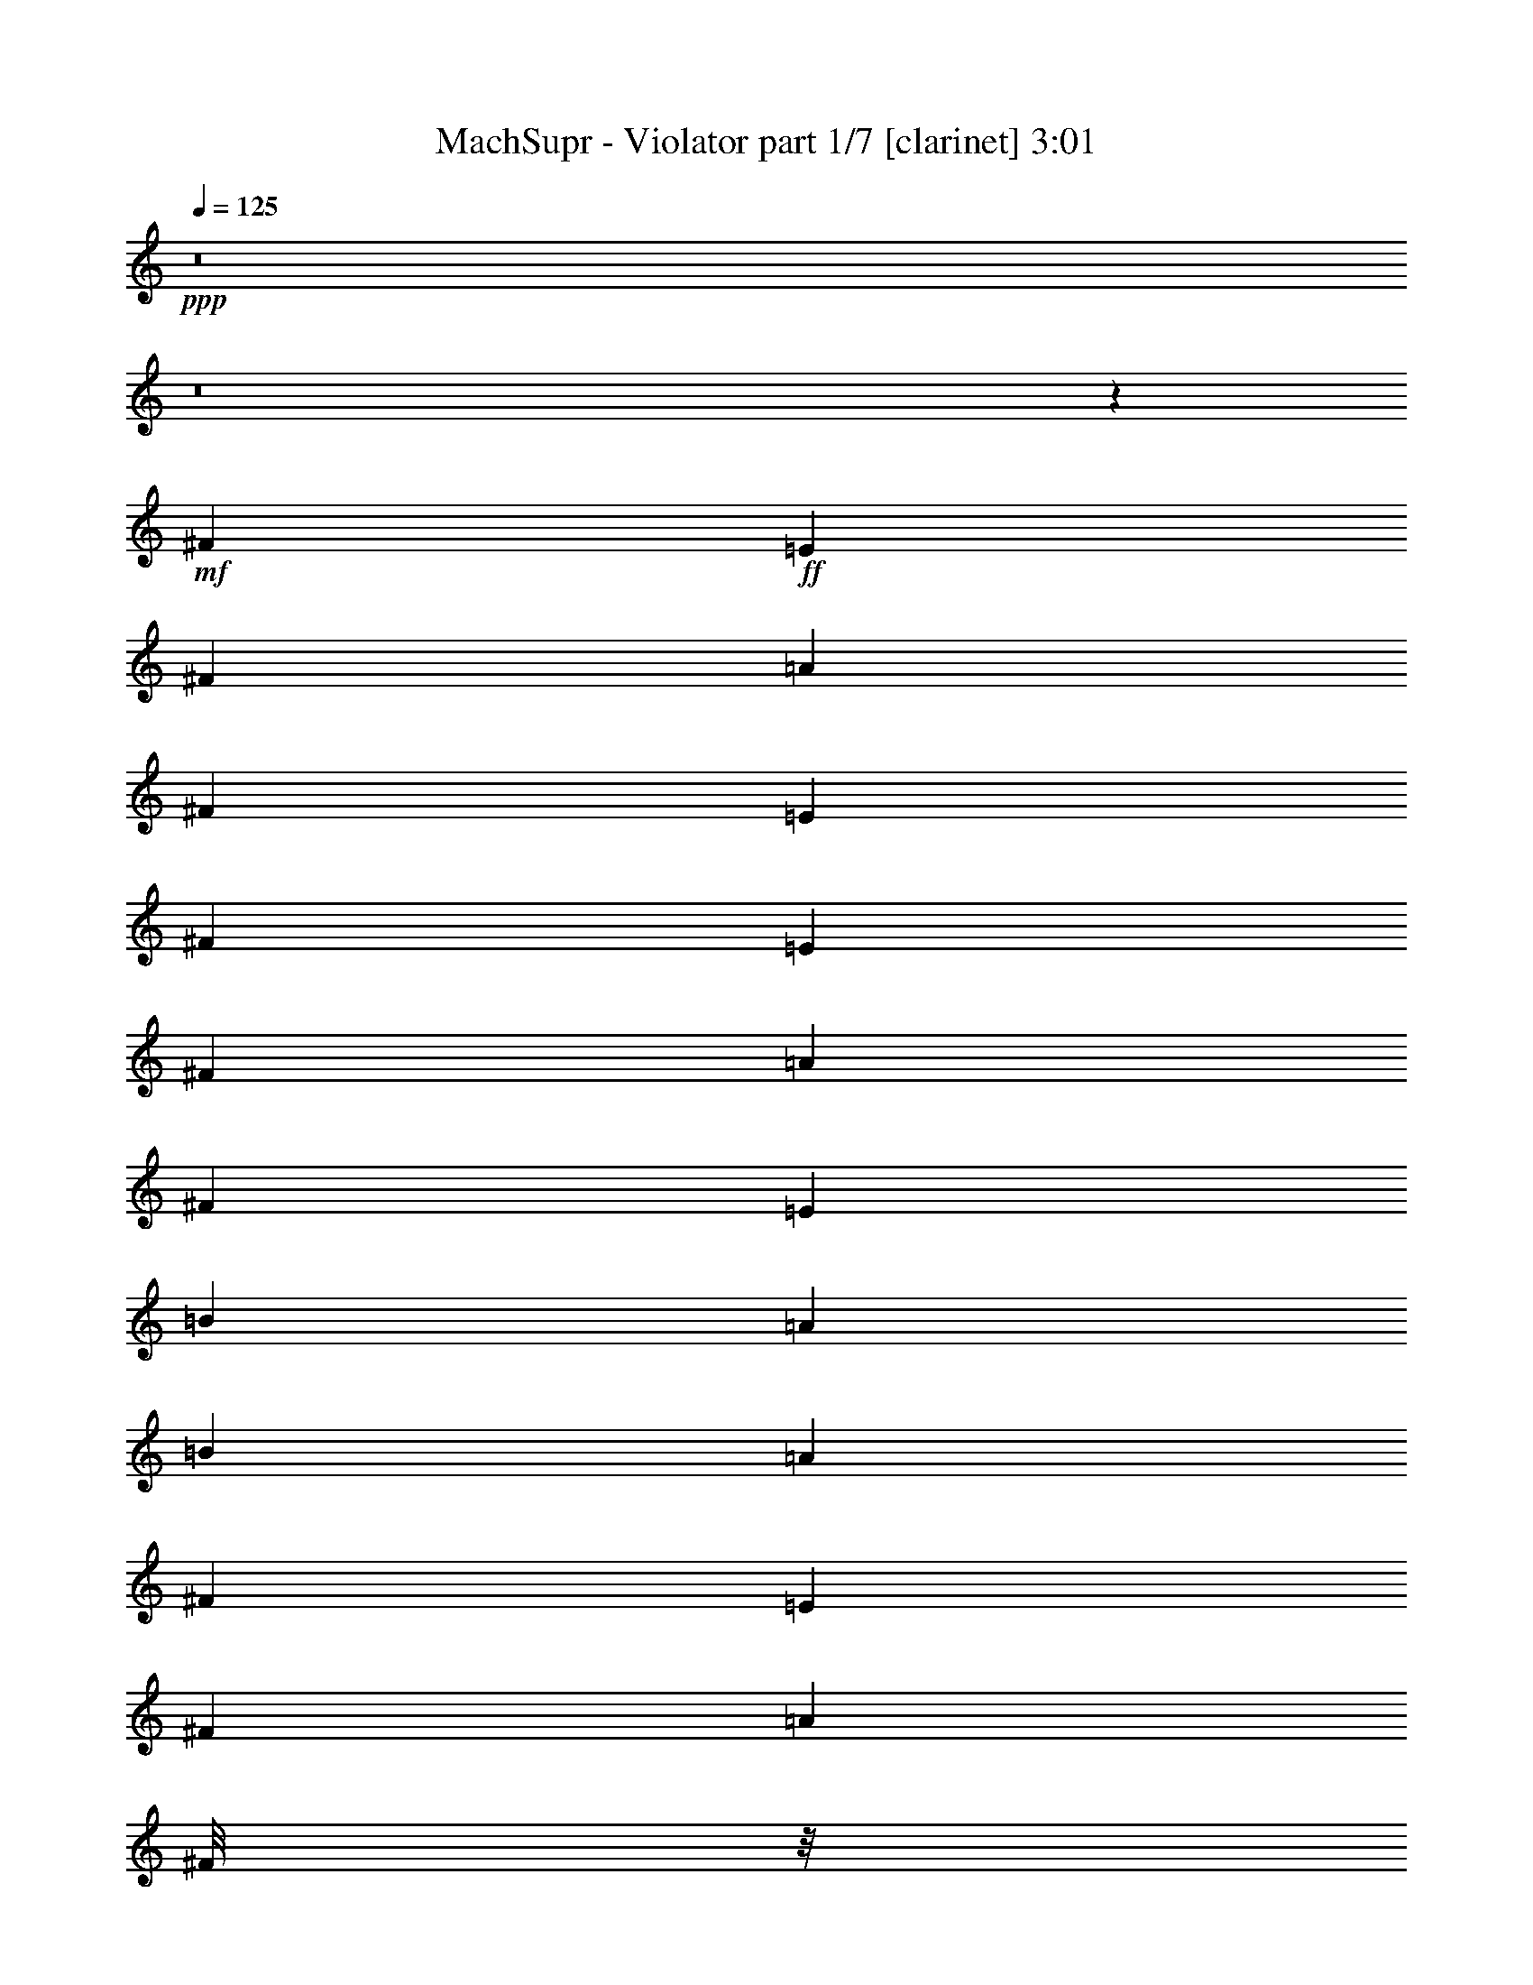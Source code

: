 % Produced with Bruzo's Transcoding Environment 
% Transcribed by : Bruzo 

X:1 
T: MachSupr - Violator part 1/7 [clarinet] 3:01 
Z: Transcribed with BruTE 
L: 1/4 
Q: 125 
K: C 
+ppp+ 
z8 
z8 
z751/1104 
+mf+ 
[^F6481/25392] 
+ff+ 
[=E3241/12696] 
[^F6481/25392] 
[=A3241/12696] 
[^F2425/8464] 
[=E6481/25392] 
[^F3241/12696] 
[=E6481/25392] 
[^F3241/12696] 
[=A6481/25392] 
[^F2425/8464] 
[=E3241/12696] 
[=B6481/25392] 
[=A3241/12696] 
[=B6481/25392] 
[=A3241/12696] 
[^F2425/8464] 
[=E6481/25392] 
[^F3241/12696] 
[=A797/3174] 
[^F/8] 
z/8 
[=E/8] 
z591/4232 
[^F2425/8464] 
[=E3241/12696] 
[^F6481/25392] 
[=A3241/12696] 
[=B6481/25392] 
[=A3241/12696] 
[^c2017/12696] 
[=c3241/25392] 
[^c6481/25392] 
[=B3241/12696] 
[=A6481/25392] 
[^F3241/12696] 
[=E6481/25392] 
[^F2425/8464] 
[=A3241/12696] 
[^F6481/25392] 
[=E265/2116] 
z1651/12696 
[^F6481/25392] 
[=E3241/12696] 
[^F2425/8464] 
[=A6481/25392] 
[^F551/4232] 
z/8 
[=E/8] 
z1103/8464 
[=B3241/12696] 
[=A2425/8464] 
[=B6481/25392] 
[=A3241/12696] 
[^F6481/25392] 
[=E3241/12696] 
[^F6481/25392] 
[=A2425/8464] 
[^F3241/12696] 
[=E6481/25392] 
[^F3241/12696] 
[=E6481/25392] 
[^F3241/12696] 
[=A2425/8464] 
[=B6481/25392] 
[=A3241/12696] 
[^c135/1058] 
[=c3241/25392] 
[^c3241/12696] 
[=B6481/25392] 
[=A2425/8464] 
[^F19445/25392] 
[=e3373/4232] 
[^c4321/4232] 
[^c3439/6348] 
[=B4321/8464] 
[=A4321/8464] 
[=B13757/25392] 
[^c6481/25392] 
[=B4321/8464] 
[=B3241/12696] 
[=A3439/6348] 
[=B4321/8464] 
[^c3241/12696] 
[=B4321/8464] 
[=A2425/8464] 
[^F13027/25392] 
z12899/25392 
[=e3439/6348] 
[=e3241/12696] 
[=e4861/6348] 
[^c13757/25392] 
[^c4321/8464] 
[=B4321/8464] 
[=A3439/6348] 
[=B26455/8464] 
[=A4321/4232] 
[^F3373/4232] 
[=e19445/25392] 
[^c26719/25392] 
[^c4321/8464] 
[=B13757/25392] 
[=A4321/8464] 
[=B4321/8464] 
[^c6481/25392] 
[=B13757/25392] 
[=B6481/25392] 
[=A4321/8464] 
[=B13757/25392] 
[^c6481/25392] 
[=B4321/8464] 
[=A3241/12696] 
[^F14005/25392] 
z2119/4232 
[=e4321/8464] 
[=e2425/8464] 
[=e19445/25392] 
[^c4321/8464] 
[^c3439/6348] 
[=B4321/8464] 
[=A4321/8464] 
[=B26455/8464] 
[=A1111/1058] 
z8 
z8 
z8 
z8 
z8 
z8 
z6385/3174 
[^F3373/4232] 
[=e4861/6348] 
[^c1670/1587] 
[^c4321/8464] 
[=B3439/6348] 
[=A4321/8464] 
[=B4321/8464] 
[^c2425/8464] 
[=B4321/8464] 
[=B3241/12696] 
[=A4321/8464] 
[=B3439/6348] 
[^c3241/12696] 
[=B4321/8464] 
[=A6481/25392] 
[^F2325/4232] 
z6385/12696 
[=e4321/8464] 
[=e2425/8464] 
[=e4861/6348] 
[^c4321/8464] 
[^c13757/25392] 
[=B4321/8464] 
[=A4321/8464] 
[=B26455/8464] 
[=A26719/25392] 
[^F3373/4232] 
[=e19445/25392] 
[^c26719/25392] 
[^c4321/8464] 
[=B4321/8464] 
[=A13757/25392] 
[=B4321/8464] 
[^c6481/25392] 
[=B13757/25392] 
[=B6481/25392] 
[=A4321/8464] 
[=B13757/25392] 
[^c6481/25392] 
[=B4321/8464] 
[=A3241/12696] 
[^F7067/12696] 
z4195/8464 
[=e4321/8464] 
[=e3241/12696] 
[=e3373/4232] 
[^c4321/8464] 
[^c3439/6348] 
[=B4321/8464] 
[=A4321/8464] 
[=B17693/4232] 
z8 
z8 
z8 
z8 
z76363/12696 
[=E3439/6348] 
[^D4321/8464] 
[^C4321/8464] 
[^F3373/4232] 
[=E19445/25392] 
[^D3439/6348] 
[=E19445/25392] 
[^D3373/4232] 
[=E4321/8464] 
[^C53821/25392] 
z547/1104 
[=E4321/8464] 
[^D3439/6348] 
[^C4321/8464] 
[^F19445/25392] 
[=E3373/4232] 
[^D4321/8464] 
[=E3373/4232] 
[^F4861/6348] 
[^G13757/25392] 
[^F4861/6348] 
[^G3373/4232] 
[=A189/368] 
z4295/8464 
[=E13757/25392] 
[^D4321/8464] 
[^C4321/8464] 
[^F3373/4232] 
[=E4861/6348] 
[^D13757/25392] 
[=E4861/6348] 
[^D3373/4232] 
[=E4321/8464] 
[^C17473/8464] 
z4661/8464 
[=E4321/8464] 
[^D4321/8464] 
[^C13757/25392] 
[^F4861/6348] 
[=E3373/4232] 
[^D4321/8464] 
[=E19445/25392] 
[^F3373/4232] 
[^G4321/8464] 
[=A3373/4232] 
[=B4861/6348] 
[=e13757/25392] 
[^F4861/6348=e4861/6348-] 
[=E20231/25392=e20231/25392-] 
[^D6485/12696=e6485/12696] 
[=E3373/4232] 
[^F19445/25392] 
[^G4321/8464] 
[=A3373/4232] 
[^G4861/6348] 
[^F13757/25392] 
[^G4321/8464] 
[=A4321/8464] 
[=B3439/6348] 
[=e4321/8464] 
[=e35429/8464] 
z105089/25392 
[^G3373/4232] 
[^F4861/6348] 
[=E13757/25392] 
[^F39847/25392] 
z6317/25392 
[^f135/1058] 
[^g3241/25392] 
[=a5027/25392] 
[^f485/2116] 
[=e2513/12696] 
[^c5027/25392] 
[^f485/2116] 
[=e2513/12696] 
[^c5027/25392] 
[=B485/2116] 
[=e2513/12696] 
[^c5027/25392] 
[=B485/2116] 
[=A2513/12696] 
[=B5027/25392] 
[^c485/2116] 
[=e2513/12696] 
[^F4321/8464] 
[=B2425/8464] 
[^c3241/12696] 
[=d6419/12696] 
z1101/4232 
[=e4675/8464] 
z2071/8464 
[=a647/138] 
[^A8-^c8-] 
[^A9527/2116^c9527/2116] 
[^f135/1058] 
[=e3241/25392] 
[^f3241/25392] 
[=e3241/25392] 
[^f135/1058] 
[=e3241/25392] 
[^f2017/12696] 
[=e3241/25392] 
[^f3241/25392] 
[=e3241/25392] 
[^f135/1058] 
[=e3241/25392] 
[^f3241/25392] 
[=e3241/25392] 
[^f135/1058] 
[=e3241/25392] 
[^f3241/25392] 
[=e3241/25392] 
[^f2017/12696] 
[=e3241/25392] 
[^f135/1058] 
[=e3241/25392] 
[^f3241/25392] 
[=e3241/25392] 
[^f135/1058] 
[^d3241/25392] 
[=f3241/25392] 
[=d3241/25392] 
[=e135/1058] 
[^c3241/25392] 
[^d2017/12696] 
[=c3241/25392] 
[^F19445/25392] 
[=e3373/4232] 
[^c4321/4232] 
[^c3439/6348] 
[=B4321/8464] 
[=A4321/8464] 
[=B13757/25392] 
[^c6481/25392] 
[=B4321/8464] 
[=B3241/12696] 
[=A3439/6348] 
[=B4321/8464] 
[^c3241/12696] 
[=B3439/6348] 
[=A3241/12696] 
[^F12955/25392] 
z12971/25392 
[=e3439/6348] 
[=e3241/12696] 
[=e4861/6348] 
[^c13757/25392] 
[^c4321/8464] 
[=B4321/8464] 
[=A3439/6348] 
[=B3241/25392] 
[=A3241/25392] 
[=B135/1058] 
[=A3241/25392] 
[=B3241/25392] 
[=A3241/25392] 
[=B135/1058] 
[=A3241/25392] 
[=B3241/25392] 
[=A2017/12696] 
[=B3241/25392] 
[=A3241/25392] 
[=B135/1058] 
[=A3241/25392] 
[=B3241/25392] 
[=A3241/25392] 
[=B135/1058] 
[=A3241/25392] 
[=B3241/25392] 
[=A3241/25392] 
[=B135/1058] 
[=A1345/8464] 
[=B135/1058] 
[=A29167/25392] 
[^F3373/4232] 
[=e19445/25392] 
[^c26719/25392] 
[^c4321/8464] 
[=B13757/25392] 
[=A4321/8464] 
[=B4321/8464] 
[^c2425/8464] 
[=B4321/8464] 
[=B6481/25392] 
[=A4321/8464] 
[=B13757/25392] 
[^c6481/25392] 
[=B4321/8464] 
[=A3241/12696] 
[^F13933/25392] 
z2131/4232 
[=e4321/8464] 
[=e2425/8464] 
[=e19445/25392] 
[^c4321/8464] 
[^c3439/6348] 
[=d4321/8464] 
[^c4321/8464] 
[=B106085/25392] 
[=A26521/6348] 
[=c106085/25392] 
[^F35097/8464] 
[=A26521/6348] 
[=A106085/25392] 
[^F52645/25392] 
[=A26323/12696] 
[=e8-] 
[=e3011/8464] 
[=b35097/8464] 
+pp+ 
[^f2425/8464] 
[^g6481/25392] 
+ff+ 
[=a3847/1058] 
[^F8-] 
[^F515/1587] 
[^f26521/6348] 
[=a106085/25392] 
[^f26521/6348] 
[=A35097/8464] 
[^F,46561/12696^C46561/12696] 
[=E,4321/8464=B,4321/8464] 
[^F,1690/1587^C1690/1587] 
z8 
z11/8 

X:2 
T: MachSupr - Violator part 2/7 [flute] 3:01 
Z: Transcribed with BruTE 
L: 1/4 
Q: 125 
K: C 
+pp+ 
+mf+ 
[^F3241/12696] 
+ff+ 
[=E6481/25392] 
[^F2425/8464] 
[=A3241/12696] 
[^F6481/25392] 
[=E3241/12696] 
[^F6481/25392] 
[=E3241/12696] 
[^F2425/8464] 
[=A6481/25392] 
[^F3241/12696] 
[=E6481/25392] 
[=B3241/12696] 
[=A6481/25392] 
[=B2425/8464] 
[=A3241/12696] 
[^F6481/25392] 
[=E3241/12696] 
[^F6481/25392] 
[=A3241/12696] 
[^F2425/8464] 
[=E6481/25392] 
[^F3241/12696] 
[=E6481/25392] 
[^F3241/12696] 
[=A6481/25392] 
[=B2425/8464] 
[=A3241/12696] 
[^c6481/25392] 
[=c3241/12696] 
[=B6481/25392] 
[=A3241/12696] 
[^F2425/8464] 
[=E6481/25392] 
[^F3241/12696] 
[=A6481/25392] 
[^F3241/12696] 
[=E6481/25392] 
[^F2425/8464] 
[=E3241/12696] 
[^F6481/25392] 
[=A3241/12696] 
[^F6481/25392] 
[=E3241/12696] 
[=B2425/8464] 
[=A6481/25392] 
[=B3241/12696] 
[=A6481/25392] 
[^F3241/12696] 
[=E6481/25392] 
[^F2425/8464] 
[=A3241/12696] 
[^F6481/25392] 
[=E3241/12696] 
[^F6481/25392] 
[=E3241/12696] 
[^F2425/8464] 
[=A6481/25392] 
[=B3241/12696] 
[=A6481/25392] 
[^c3241/25392] 
[=c3241/25392] 
[^c6481/25392] 
[=B2425/8464] 
[=A3241/12696] 
[^F6481/25392] 
[=E3241/12696] 
[^F6481/25392] 
[=A3241/12696] 
[^F2425/8464] 
[=E6481/25392] 
[^F3241/12696] 
[=E6481/25392] 
[^F3241/12696] 
[=A6481/25392] 
[^F2425/8464] 
[=E3241/12696] 
[=B6481/25392] 
[=A3241/12696] 
[=B6481/25392] 
[=A3241/12696] 
[^F2425/8464] 
[=E6481/25392] 
[^F3241/12696] 
[=A6481/25392] 
[^F3241/12696] 
[=E6481/25392] 
[^F2425/8464] 
[=E3241/12696] 
[^F6481/25392] 
[=A3241/12696] 
[=B6481/25392] 
[=A3241/12696] 
[^c2425/8464] 
[=c6481/25392] 
[=B3241/12696] 
[=A6481/25392] 
[^F3241/12696] 
[=E6481/25392] 
[^F2425/8464] 
[=A3241/12696] 
[^F6481/25392] 
[=E3241/12696] 
[^F6481/25392] 
[=E3241/12696] 
[^F2425/8464] 
[=A6481/25392] 
[^F3241/12696] 
[=E6481/25392] 
[=B3241/12696] 
[=A2425/8464] 
[=B6481/25392] 
[=A3241/12696] 
[^F6481/25392] 
[=E3241/12696] 
[^F6481/25392] 
[=A2425/8464] 
[^F3241/12696] 
[=E6481/25392] 
[^F3241/12696] 
[=E6481/25392] 
[^F3241/12696] 
[=A2425/8464] 
[=B6481/25392] 
[=A3241/12696] 
[^c135/1058] 
[=c3241/25392] 
[^c3241/12696] 
[=B6481/25392] 
[=A2425/8464] 
[^F,3241/12696] 
[^F,6481/25392] 
[^F,273/2116] 
z/8 
[^F,/8] 
z/8 
[^F,/8] 
z/8 
[^F,/8] 
z275/1587 
[^F,6481/25392] 
[^F,3241/12696] 
[^F,817/6348] 
z/8 
[^F,/8] 
z/8 
[^F,/8] 
z/8 
[^F,/8] 
z1469/8464 
[^F,3241/12696] 
[^F,6481/25392] 
[^F,1087/8464] 
z/8 
[^F,/8] 
z/8 
[^F,/8] 
z/8 
[^F,/8] 
z4415/25392 
[^F,6481/25392] 
[^F,3241/12696] 
[^F,3253/25392] 
z/8 
[^F,/8] 
z/8 
[^F,/8] 
z/8 
[^F,/8] 
z737/4232 
[^F,3241/12696] 
[^F,6481/25392] 
[^F,541/4232] 
z/8 
[^F,/8] 
z/8 
[^F,/8] 
z/8 
[^F,/8] 
z2215/12696 
[^F,6481/25392] 
[^F,3241/12696] 
[^F,1619/12696] 
z/8 
[^F,/8] 
z/8 
[^F,/8] 
z585/4232 
[^F,2425/8464] 
[^F,3241/12696] 
[^F,6481/25392] 
[^F,1077/8464] 
z/8 
[^F,/8] 
z/8 
[^F,/8] 
z1759/12696 
[^F,2425/8464] 
[^F,6481/25392] 
[^F,3241/12696] 
[^F,3223/25392] 
z/8 
[^F,/8] 
z/8 
[^F,/8] 
z1175/8464 
[^F,2425/8464] 
[=B,3241/12696] 
[=B,6481/25392] 
[=B,67/529] 
z/8 
[=B,/8] 
z/8 
[=B,/8] 
z3533/25392 
[=B,2425/8464] 
[=B,6481/25392] 
[=B,3241/12696] 
[=B,401/3174] 
z/8 
[=B,/8] 
z/8 
[=B,/8] 
z295/2116 
[=B,2425/8464] 
[=B,3241/12696] 
[=B,6481/25392] 
[=B,1067/8464] 
z/8 
[=B,/8] 
z/8 
[^F,/8] 
z887/6348 
[^F,2425/8464] 
[^F,6481/25392] 
[^F,3241/12696] 
[^F,3193/25392] 
z/8 
[^F,/8] 
z/8 
[^F,/8] 
z1185/8464 
[^F,2425/8464] 
[^F,3241/12696] 
[^F,6481/25392] 
[^F,531/4232] 
z/8 
[^F,/8] 
z/8 
[^F,/8] 
z3563/25392 
[^F,2425/8464] 
[^F,6481/25392] 
[^F,3241/12696] 
[^F,1589/12696] 
z/8 
[^F,/8] 
z/8 
[^F,/8] 
z595/4232 
[^F,2425/8464] 
[^F,3241/12696] 
[^F,413/3174] 
z/8 
[^F,/8] 
z/8 
[^F,/8] 
z/8 
[^F,/8] 
z1457/8464 
[^F,3241/12696] 
[^F,6481/25392] 
[^F,1099/8464] 
z/8 
[^F,/8] 
z/8 
[^F,/8] 
z/8 
[^F,/8] 
z4379/25392 
[^F,6481/25392] 
[^F,3241/12696] 
[^F,143/1104] 
z/8 
[^F,/8] 
z/8 
[^F,/8] 
z/8 
[^F,/8] 
z731/4232 
[^F,3241/12696] 
[^F,6481/25392] 
[^F,547/4232] 
z/8 
[^F,/8] 
z/8 
[^F,/8] 
z/8 
[^F,/8] 
z2197/12696 
[^F,6481/25392] 
[^F,3241/12696] 
[^F,1637/12696] 
z/8 
[^F,/8] 
z/8 
[^F,/8] 
z/8 
[=B,/8] 
z1467/8464 
[=B,3241/12696] 
[=B,6481/25392] 
[=B,1089/8464] 
z/8 
[=B,/8] 
z/8 
[=B,/8] 
z/8 
[=B,/8] 
z4409/25392 
[=B,6481/25392] 
[=B,3241/12696] 
[=B,3259/25392] 
z/8 
[=B,/8] 
z/8 
[=B,/8] 
z/8 
[=B,/8] 
z4/23 
[=B,3241/12696] 
[=B,6481/25392] 
[=B,271/2116] 
z1615/12696 
[^F,4321/8464^F4321/8464] 
[=A,3439/6348=A3439/6348] 
[=B,4321/8464=B4321/8464] 
[=A,4321/8464=A4321/8464] 
[^F,13757/25392^F13757/25392] 
[=B,4321/8464=B4321/8464] 
[^C,4321/8464^c4321/8464] 
[=B,3439/6348=B3439/6348] 
[^F,4321/8464^F4321/8464] 
[=A,4321/8464=A4321/8464] 
[=B,13757/25392=B13757/25392] 
[^C,4321/8464^c4321/8464] 
[=D,4321/8464=d4321/8464] 
[^C,3439/6348^c3439/6348] 
[=B,4321/8464=B4321/8464] 
[=A,4321/8464=A4321/8464] 
[^F,2425/8464^F2425/8464] 
[=E,3241/12696=E3241/12696] 
[^F,6481/25392^F6481/25392] 
[=A,3241/12696=A3241/12696] 
[^F,6481/25392^F6481/25392] 
[=E,3241/12696=E3241/12696] 
[^F,2425/8464^F2425/8464] 
[=E,6481/25392=E6481/25392] 
[^F,3241/12696^F3241/12696] 
[=A,6481/25392=A6481/25392] 
[^F,3241/12696^F3241/12696] 
[=E,6481/25392=E6481/25392] 
[^F,2425/8464^F2425/8464] 
[=A,3241/12696=A3241/12696] 
[^F,6481/25392^F6481/25392] 
[=E,3241/12696=E3241/12696] 
[=a6481/25392] 
[^f3241/12696] 
[=A2425/8464] 
[^F6481/25392] 
[^c3241/12696] 
[=A6481/25392] 
[=E3241/12696] 
[=A,6481/25392] 
[=A2425/8464] 
[^G3241/12696] 
[=A6481/25392] 
[^c3241/12696] 
[=A6481/25392] 
[^F2425/8464] 
[=E3241/12696] 
[^F,6481/25392] 
[^F,4321/8464^F4321/8464] 
[=A,13757/25392=A13757/25392] 
[=B,4321/8464=B4321/8464] 
[=A,4321/8464=A4321/8464] 
[^F,3439/6348^F3439/6348] 
[=B,4321/8464=B4321/8464] 
[^C,4321/8464^c4321/8464] 
[=B,13757/25392=B13757/25392] 
[^F,4321/8464^F4321/8464] 
[=A,4321/8464=A4321/8464] 
[=B,3439/6348=B3439/6348] 
[^C,4321/8464^c4321/8464] 
[=D,4321/8464=d4321/8464] 
[^C,13757/25392^c13757/25392] 
[=B,4321/8464=B4321/8464] 
[=A,4321/8464=A4321/8464] 
[^F,6481/25392^F6481/25392] 
[=E,2425/8464=E2425/8464] 
[^F,3241/12696^F3241/12696] 
[=A,6481/25392=A6481/25392] 
[^F,3241/12696^F3241/12696] 
[=E,6481/25392=E6481/25392] 
[^F,3241/12696^F3241/12696] 
[=E,2425/8464=E2425/8464] 
[^F,6481/25392^F6481/25392] 
[=A,3241/12696=A3241/12696] 
[^F,6481/25392^F6481/25392] 
[=E,3241/12696=E3241/12696] 
[^F,6481/25392^F6481/25392] 
[=A,2425/8464=A2425/8464] 
[^F,3241/12696^F3241/12696] 
[=E,6481/25392=E6481/25392] 
[=a3241/12696] 
[^f6481/25392] 
[=A3241/12696] 
[^F2425/8464] 
[^c6481/25392] 
[=A3241/12696] 
[=E6481/25392] 
[^F,3241/12696] 
[=A6481/25392] 
[^G2425/8464] 
[=A3241/12696] 
[^c6481/25392] 
[=A3241/12696] 
[^F6481/25392] 
[=E3241/12696] 
[^F,2425/8464] 
[^F6481/25392] 
[=E3241/12696] 
[^F6481/25392] 
[=A3241/12696] 
[^F6481/25392] 
[=E2425/8464] 
[^F3241/12696] 
[=E6481/25392] 
[^F3241/12696] 
[=A6481/25392] 
[^F3241/12696] 
[=E2425/8464] 
[=B6481/25392] 
[=A3241/12696] 
[=B6481/25392] 
[=A3241/12696] 
[^F6481/25392] 
[=E2425/8464] 
[^F3241/12696] 
[=A6481/25392] 
[^F3241/12696] 
[=E6481/25392] 
[^F3241/12696] 
[=E2425/8464] 
[^F6481/25392] 
[=A3241/12696] 
[=B6481/25392] 
[=A3241/12696] 
[^c6481/25392] 
[=c2425/8464] 
[=B3241/12696] 
[=A6481/25392] 
[^F3241/12696] 
[=E6481/25392] 
[^F3241/12696] 
[=A2425/8464] 
[^F6481/25392] 
[=E3241/12696] 
[^F6481/25392] 
[=E3241/12696] 
[^F2425/8464] 
[=A6481/25392] 
[^F3241/12696] 
[=E6481/25392] 
[=B3241/12696] 
[=A6481/25392] 
[=B2425/8464] 
[=A3241/12696] 
[^F6481/25392] 
[=E3241/12696] 
[^F6481/25392] 
[=A3241/12696] 
[^F2425/8464] 
[=E6481/25392] 
[^F3241/12696] 
[=E6481/25392] 
[^F3241/12696] 
[=A6481/25392] 
[=B2425/8464] 
[=A3241/12696] 
[^c135/1058] 
[=c3241/25392] 
[^c3241/12696] 
[=B6481/25392] 
[=A1031/4232] 
[^F,/8] 
z4397/25392 
[^F,6481/25392] 
[^F,3241/12696] 
[^F,3271/25392] 
z/8 
[^F,/8] 
z/8 
[^F,/8] 
z/8 
[^F,/8] 
z367/2116 
[^F,3241/12696] 
[^F,6481/25392] 
[^F,68/529] 
z/8 
[^F,/8] 
z/8 
[^F,/8] 
z/8 
[^F,/8] 
z1103/6348 
[^F,6481/25392] 
[^F,3241/12696] 
[^F,407/3174] 
z/8 
[^F,/8] 
z/8 
[^F,/8] 
z/8 
[^F,/8] 
z1473/8464 
[^F,3241/12696] 
[^F,6481/25392] 
[^F,1083/8464] 
z/8 
[^F,/8] 
z/8 
[^F,/8] 
z/8 
[^F,/8] 
z4427/25392 
[^F,6481/25392] 
[^F,3241/12696] 
[^F,3241/25392] 
z/8 
[^F,/8] 
z/8 
[^F,/8] 
z1169/8464 
[^F,2425/8464] 
[^F,3241/12696] 
[^F,6481/25392] 
[^F,539/4232] 
z/8 
[^F,/8] 
z/8 
[^F,/8] 
z3515/25392 
[^F,2425/8464] 
[^F,6481/25392] 
[^F,3241/12696] 
[^F,1613/12696] 
z/8 
[^F,/8] 
z/8 
[^F,/8] 
z587/4232 
[^F,2425/8464] 
[^F,3241/12696] 
[^F,6481/25392] 
[^F,1073/8464] 
z/8 
[^F,/8] 
z/8 
[^F,/8] 
z1765/12696 
[=B,2425/8464] 
[=B,6481/25392] 
[=B,3241/12696] 
[=B,3211/25392] 
z/8 
[=B,/8] 
z/8 
[=B,/8] 
z1179/8464 
[=B,2425/8464] 
[=B,3241/12696] 
[=B,6481/25392] 
[=B,267/2116] 
z/8 
[=B,/8] 
z/8 
[=B,/8] 
z3545/25392 
[=B,2425/8464] 
[=B,6481/25392] 
[=B,3241/12696] 
[=B,799/6348] 
z/8 
[^F,/8] 
z/8 
[^F,/8] 
z74/529 
[^F,2425/8464] 
[^F,3241/12696] 
[^F,6481/25392] 
[^F,1063/8464] 
z/8 
[^F,/8] 
z/8 
[^F,/8] 
z445/3174 
[^F,2425/8464] 
[^F,6481/25392] 
[^F,3241/12696] 
[^F,3181/25392] 
z/8 
[^F,/8] 
z/8 
[^F,/8] 
z1189/8464 
[^F,2425/8464] 
[^F,3241/12696] 
[^F,3307/25392] 
z/8 
[^F,/8] 
z/8 
[^F,/8] 
z/8 
[^F,/8] 
z91/529 
[^F,3241/12696] 
[^F,6481/25392] 
[^F,275/2116] 
z/8 
[^F,/8] 
z/8 
[^F,/8] 
z/8 
[^F,/8] 
z547/3174 
[^F,6481/25392] 
[^F,3241/12696] 
[^F,823/6348] 
z/8 
[^F,/8] 
z/8 
[^F,/8] 
z/8 
[^F,/8] 
z1461/8464 
[^F,3241/12696] 
[^F,6481/25392] 
[^F,1095/8464] 
z/8 
[^F,/8] 
z/8 
[^F,/8] 
z/8 
[^F,/8] 
z4391/25392 
[^F,6481/25392] 
[^F,3241/12696] 
[^F,3277/25392] 
z/8 
[^F,/8] 
z/8 
[^F,/8] 
z/8 
[^F,/8] 
z733/4232 
[^F,3241/12696] 
[^F,6481/25392] 
[^F,545/4232] 
z/8 
[^F,/8] 
z/8 
[=B,/8] 
z/8 
[=B,/8] 
z2203/12696 
[=B,6481/25392] 
[=B,3241/12696] 
[=B,1631/12696] 
z/8 
[=B,/8] 
z/8 
[=B,/8] 
z/8 
[=B,/8] 
z1471/8464 
[=B,3241/12696] 
[=B,6481/25392] 
[=B,1085/8464] 
z/8 
[=B,/8] 
z/8 
[=B,/8] 
z/8 
[=B,/8] 
z4421/25392 
[=B,6481/25392] 
[=B,3241/12696] 
[^F,4321/8464^F4321/8464] 
[=A,3439/6348=A3439/6348] 
[=B,4321/8464=B4321/8464] 
[=A,4321/8464=A4321/8464] 
[^F,13757/25392^F13757/25392] 
[=B,4321/8464=B4321/8464] 
[^C,4321/8464^c4321/8464] 
[=B,3439/6348=B3439/6348] 
[^F,4321/8464^F4321/8464] 
[=A,4321/8464=A4321/8464] 
[=B,13757/25392=B13757/25392] 
[^C,4321/8464^c4321/8464] 
[=D,4321/8464=d4321/8464] 
[^C,3439/6348^c3439/6348] 
[=B,4321/8464=B4321/8464] 
[=A,4321/8464=A4321/8464] 
[^F,3241/12696^F3241/12696] 
[=E,2425/8464=E2425/8464] 
[^F,6481/25392^F6481/25392] 
[=A,3241/12696=A3241/12696] 
[^F,6481/25392^F6481/25392] 
[=E,3241/12696=E3241/12696] 
[^F,6481/25392^F6481/25392] 
[=E,2425/8464=E2425/8464] 
[^F,3241/12696^F3241/12696] 
[=A,6481/25392=A6481/25392] 
[^F,3241/12696^F3241/12696] 
[=E,6481/25392=E6481/25392] 
[^F,3241/12696^F3241/12696] 
[=A,2425/8464=A2425/8464] 
[^F,6481/25392^F6481/25392] 
[=E,3241/12696=E3241/12696] 
[=a6481/25392] 
[^f3241/12696] 
[=A6481/25392] 
[^F2425/8464] 
[^c3241/12696] 
[=A6481/25392] 
[=E3241/12696] 
[=A,6481/25392] 
[=A3241/12696] 
[^G2425/8464] 
[=A6481/25392] 
[^c3241/12696] 
[=A6481/25392] 
[^F3241/12696] 
[=E2425/8464] 
[^F,6481/25392] 
[^F,4321/8464^F4321/8464] 
[=A,4321/8464=A4321/8464] 
[=B,13757/25392=B13757/25392] 
[=A,4321/8464=A4321/8464] 
[^F,4321/8464^F4321/8464] 
[=B,3439/6348=B3439/6348] 
[^C,4321/8464^c4321/8464] 
[=B,4321/8464=B4321/8464] 
[^F,13757/25392^F13757/25392] 
[=A,4321/8464=A4321/8464] 
[=B,4321/8464=B4321/8464] 
[^C,3439/6348^c3439/6348] 
[=D,4321/8464=d4321/8464] 
[^C,4321/8464^c4321/8464] 
[=B,13757/25392=B13757/25392] 
[=A,4321/8464=A4321/8464] 
[^F,6481/25392^F6481/25392] 
[=E,3241/12696=E3241/12696] 
[^F,2425/8464^F2425/8464] 
[=A,6481/25392=A6481/25392] 
[^F,3241/12696^F3241/12696] 
[=E,6481/25392=E6481/25392] 
[^F,3241/12696^F3241/12696] 
[=E,6481/25392=E6481/25392] 
[^F,2425/8464^F2425/8464] 
[=A,3241/12696=A3241/12696] 
[^F,6481/25392^F6481/25392] 
[=E,3241/12696=E3241/12696] 
[^F,6481/25392^F6481/25392] 
[=A,3241/12696=A3241/12696] 
[^F,2425/8464^F2425/8464] 
[=E,6481/25392=E6481/25392] 
[=a3241/12696] 
[^f6481/25392] 
[=A3241/12696] 
[^F6481/25392] 
[^c2425/8464] 
[=A3241/12696] 
[=E6481/25392] 
[=A,3241/12696] 
[=A6481/25392] 
[^G3241/12696] 
[=A2425/8464] 
[^c6481/25392] 
[=A3241/12696] 
[^F6481/25392] 
[=E3241/12696] 
[^F,6481/25392] 
[^F2425/8464] 
[=E3241/12696] 
[^F6481/25392] 
[=A3241/12696] 
[^F6481/25392] 
[=E3241/12696] 
[^F2425/8464] 
[=E6481/25392] 
[^F3241/12696] 
[=A6481/25392] 
[^F3241/12696] 
[=E6481/25392] 
[=B2425/8464] 
[=A3241/12696] 
[=B6481/25392] 
[=A2125/8464] 
z8 
z8 
z8 
z8 
z8 
z8 
z8 
z8 
z8 
z8 
z5505/4232 
[^F,3241/12696] 
[^F,6481/25392] 
[^F,267/2116] 
z/8 
[^F,/8] 
z/8 
[^F,/8] 
z3545/25392 
[^F,2425/8464] 
[^F,6481/25392] 
[^F,3241/12696] 
[^F,799/6348] 
z/8 
[^F,/8] 
z/8 
[^F,/8] 
z74/529 
[^F,2425/8464] 
[^F,3241/12696] 
[^F,6481/25392] 
[^F,1063/8464] 
z/8 
[^F,/8] 
z/8 
[^F,/8] 
z445/3174 
[^F,2425/8464] 
[^F,6481/25392] 
[^F,3241/12696] 
[^F,3181/25392] 
z/8 
[^F,/8] 
z/8 
[^F,/8] 
z1189/8464 
[^F,2425/8464] 
[^F,3241/12696] 
[^F,3307/25392] 
z/8 
[^F,/8] 
z/8 
[^F,/8] 
z/8 
[^F,/8] 
z91/529 
[^F,3241/12696] 
[^F,6481/25392] 
[^F,275/2116] 
z/8 
[^F,/8] 
z/8 
[^F,/8] 
z/8 
[^F,/8] 
z547/3174 
[^F,6481/25392] 
[^F,3241/12696] 
[^F,823/6348] 
z/8 
[^F,/8] 
z/8 
[^F,/8] 
z/8 
[^F,/8] 
z1461/8464 
[^F,3241/12696] 
[^F,6481/25392] 
[^F,1095/8464] 
z/8 
[^F,/8] 
z/8 
[^F,/8] 
z/8 
[^F,/8] 
z4391/25392 
[^F,6481/25392] 
[=B,3241/12696] 
[=B,3277/25392] 
z/8 
[=B,/8] 
z/8 
[=B,/8] 
z/8 
[=B,/8] 
z733/4232 
[=B,3241/12696] 
[=B,6481/25392] 
[=B,545/4232] 
z/8 
[=B,/8] 
z/8 
[=B,/8] 
z/8 
[=B,/8] 
z2203/12696 
[=B,6481/25392] 
[=B,3241/12696] 
[=B,1631/12696] 
z/8 
[=B,/8] 
z/8 
[=B,/8] 
z/8 
[^F,/8] 
z1471/8464 
[^F,3241/12696] 
[^F,6481/25392] 
[^F,1085/8464] 
z/8 
[^F,/8] 
z/8 
[^F,/8] 
z/8 
[^F,/8] 
z4421/25392 
[^F,6481/25392] 
[^F,3241/12696] 
[^F,3247/25392] 
z/8 
[^F,/8] 
z/8 
[^F,/8] 
z/8 
[^F,/8] 
z369/2116 
[^F,3241/12696] 
[^F,6481/25392] 
[^F,135/1058] 
z/8 
[^F,/8] 
z/8 
[^F,/8] 
z3509/25392 
[^F,2425/8464] 
[^F,6481/25392] 
[^F,3241/12696] 
[^F,202/1587] 
z/8 
[^F,/8] 
z/8 
[^F,/8] 
z293/2116 
[^F,2425/8464] 
[^F,3241/12696] 
[^F,6481/25392] 
[^F,1075/8464] 
z/8 
[^F,/8] 
z/8 
[^F,/8] 
z881/6348 
[^F,2425/8464] 
[^F,6481/25392] 
[^F,3241/12696] 
[^F,3217/25392] 
z/8 
[^F,/8] 
z/8 
[^F,/8] 
z1177/8464 
[^F,2425/8464] 
[^F,3241/12696] 
[^F,6481/25392] 
[^F,535/4232] 
z/8 
[^F,/8] 
z/8 
[^F,/8] 
z3539/25392 
[^F,2425/8464] 
[^F,6481/25392] 
[^F,3241/12696] 
[^F,1601/12696] 
z/8 
[^F,/8] 
z/8 
[^F,/8] 
z591/4232 
[=B,2425/8464] 
[=B,3241/12696] 
[=B,6481/25392] 
[=B,1065/8464] 
z/8 
[=B,/8] 
z/8 
[=B,/8] 
z1777/12696 
[=B,2425/8464] 
[=B,6481/25392] 
[=B,3241/12696] 
[=B,3187/25392] 
z/8 
[=B,/8] 
z/8 
[=B,/8] 
z1187/8464 
[=B,2425/8464] 
[=B,3241/12696] 
[=B,6481/25392] 
[=B,265/2116] 
z1651/12696 
[^F,4321/8464^F4321/8464] 
[=A,3439/6348=A3439/6348] 
[=B,4321/8464=B4321/8464] 
[=A,13757/25392=A13757/25392] 
[^F,4321/8464^F4321/8464] 
[=B,4321/8464=B4321/8464] 
[^C,3439/6348^c3439/6348] 
[=B,4321/8464=B4321/8464] 
[^F,4321/8464^F4321/8464] 
[=A,13757/25392=A13757/25392] 
[=B,4321/8464=B4321/8464] 
[^C,4321/8464^c4321/8464] 
[=D,3439/6348=d3439/6348] 
[^C,4321/8464^c4321/8464] 
[=B,4321/8464=B4321/8464] 
[=A,13757/25392=A13757/25392] 
[^F,6481/25392^F6481/25392] 
[=E,3241/12696=E3241/12696] 
[^F,6481/25392^F6481/25392] 
[=A,3241/12696=A3241/12696] 
[^F,6481/25392^F6481/25392] 
[=E,2425/8464=E2425/8464] 
[^F,3241/12696^F3241/12696] 
[=E,6481/25392=E6481/25392] 
[^F,3241/12696^F3241/12696] 
[=A,6481/25392=A6481/25392] 
[^F,3241/12696^F3241/12696] 
[=E,2425/8464=E2425/8464] 
[^F,6481/25392^F6481/25392] 
[=A,3241/12696=A3241/12696] 
[^F,6481/25392^F6481/25392] 
[=E,3241/12696=E3241/12696] 
[=a6481/25392] 
[^f2425/8464] 
[=A3241/12696] 
[^F6481/25392] 
[^c3241/12696] 
[=A6481/25392] 
[=E3241/12696] 
[=A,2425/8464] 
[=A6481/25392] 
[^G3241/12696] 
[=A6481/25392] 
[^c3241/12696] 
[=A6481/25392] 
[^F2425/8464] 
[=E3241/12696] 
[^F,6481/25392] 
[^F,4321/8464^F4321/8464] 
[=A,13757/25392=A13757/25392] 
[=B,4321/8464=B4321/8464] 
[=A,4321/8464=A4321/8464] 
[^F,3439/6348^F3439/6348] 
[=B,4321/8464=B4321/8464] 
[^C,4321/8464^c4321/8464] 
[=B,13757/25392=B13757/25392] 
[^F,4321/8464^F4321/8464] 
[=A,4321/8464=A4321/8464] 
[=B,3439/6348=B3439/6348] 
[^C,4321/8464^c4321/8464] 
[=D,4321/8464=d4321/8464] 
[^C,13757/25392^c13757/25392] 
[=B,4321/8464=B4321/8464] 
[=A,4321/8464=A4321/8464] 
[^F,6481/25392^F6481/25392] 
[=E,2425/8464=E2425/8464] 
[^F,3241/12696^F3241/12696] 
[=A,6481/25392=A6481/25392] 
[^F,3241/12696^F3241/12696] 
[=E,6481/25392=E6481/25392] 
[^F,3241/12696^F3241/12696] 
[=E,2425/8464=E2425/8464] 
[^F,6481/25392^F6481/25392] 
[=A,3241/12696=A3241/12696] 
[^F,6481/25392^F6481/25392] 
[=E,3241/12696=E3241/12696] 
[^F,6481/25392^F6481/25392] 
[=A,2425/8464=A2425/8464] 
[^F,3241/12696^F3241/12696] 
[=E,6481/25392=E6481/25392] 
[=a3241/12696] 
[^f6481/25392] 
[=A2425/8464] 
[^F3241/12696] 
[^c6481/25392] 
[=A3241/12696] 
[=E6481/25392] 
[=A,3241/12696] 
[=A2425/8464] 
[^G6481/25392] 
[=A3241/12696] 
[^c6481/25392] 
[=A3241/12696] 
[^F6481/25392] 
[=E2425/8464] 
[^F,3241/12696] 
[^F,4321/8464^F4321/8464] 
[=A,4321/8464=A4321/8464] 
[=B,3439/6348=B3439/6348] 
[=A,4321/8464=A4321/8464] 
[^F,4321/8464^F4321/8464] 
[=B,13757/25392=B13757/25392] 
[^C,4321/8464^c4321/8464] 
[=B,4321/8464=B4321/8464] 
[^F,3439/6348^F3439/6348] 
[=A,4321/8464=A4321/8464] 
[=B,4321/8464=B4321/8464] 
[^C,13757/25392^c13757/25392] 
[=D,4321/8464=d4321/8464] 
[^C,4321/8464^c4321/8464] 
[=B,3439/6348=B3439/6348] 
[=A,4321/8464=A4321/8464] 
[^F,3241/12696^F3241/12696] 
[=E,6481/25392=E6481/25392] 
[^F,2425/8464^F2425/8464] 
[=A,3241/12696=A3241/12696] 
[^F,6481/25392^F6481/25392] 
[=E,3241/12696=E3241/12696] 
[^F,6481/25392^F6481/25392] 
[=E,3241/12696=E3241/12696] 
[^F,2425/8464^F2425/8464] 
[=A,6481/25392=A6481/25392] 
[^F,3241/12696^F3241/12696] 
[=E,6481/25392=E6481/25392] 
[^F,3241/12696^F3241/12696] 
[=A,6481/25392=A6481/25392] 
[^F,2425/8464^F2425/8464] 
[=E,3241/12696=E3241/12696] 
[=a6481/25392] 
[^f3241/12696] 
[=A6481/25392] 
[^F3241/12696] 
[^c2425/8464] 
[=A6481/25392] 
[=E3241/12696] 
[=A,6481/25392] 
[=A3241/12696] 
[^G6481/25392] 
[=A2425/8464] 
[^c3241/12696] 
[=A6481/25392] 
[^F3241/12696] 
[=E6481/25392] 
[^F,3241/12696] 
[^F,3439/6348^F3439/6348] 
[=A,4321/8464=A4321/8464] 
[=B,4321/8464=B4321/8464] 
[=A,13757/25392=A13757/25392] 
[^F,4321/8464^F4321/8464] 
[=B,4321/8464=B4321/8464] 
[^C,3439/6348^c3439/6348] 
[=B,4321/8464=B4321/8464] 
[^F,4321/8464^F4321/8464] 
[=A,13757/25392=A13757/25392] 
[=B,4321/8464=B4321/8464] 
[^C,3439/6348^c3439/6348] 
[=D,4321/8464=d4321/8464] 
[^C,4321/8464^c4321/8464] 
[=B,13757/25392=B13757/25392] 
[=A,4321/8464=A4321/8464] 
[^F,6481/25392^F6481/25392] 
[=E,3241/12696=E3241/12696] 
[^F,6481/25392^F6481/25392] 
[=A,2425/8464=A2425/8464] 
[^F,3241/12696^F3241/12696] 
[=E,6481/25392=E6481/25392] 
[^F,3241/12696^F3241/12696] 
[=E,6481/25392=E6481/25392] 
[^F,3241/12696^F3241/12696] 
[=A,2425/8464=A2425/8464] 
[^F,6481/25392^F6481/25392] 
[=E,3241/12696=E3241/12696] 
[^F,6481/25392^F6481/25392] 
[=A,3241/12696=A3241/12696] 
[^F,6481/25392^F6481/25392] 
[=E,2425/8464=E2425/8464] 
[=a3241/12696] 
[^f6481/25392] 
[=A3241/12696] 
[^F6481/25392] 
[^c3241/12696] 
[=A2425/8464] 
[=E6481/25392] 
[=A,3241/12696] 
[=A6481/25392] 
[^G3241/12696] 
[=A6481/25392] 
[^c2425/8464] 
[=A3241/12696] 
[^F6481/25392] 
[=E3241/12696] 
[^F,6481/25392] 
[^F3241/12696] 
[=E2425/8464] 
[^F6481/25392] 
[=A3241/12696] 
[^F6481/25392] 
[=E3241/12696] 
[^F6481/25392] 
[=E2425/8464] 
[^F3241/12696] 
[=A6481/25392] 
[^F3241/12696] 
[=E6481/25392] 
[=B3241/12696] 
[=A2425/8464] 
[=B6481/25392] 
[=A3241/12696] 
[^F6409/25392] 
z8 
z35/16 

X:3 
T: MachSupr - Violator part 3/7 [horn] 3:01 
Z: Transcribed with BruTE 
L: 1/4 
Q: 125 
K: C 
+ppp+ 
+ppp+ 
[^F,3241/12696^C3241/12696^F3241/12696] 
[^F,3439/6348^C3439/6348^F3439/6348] 
[^F,2247/8464^C2247/8464^F2247/8464] 
z794/1587 
[^F,6481/25392^C6481/25392^F6481/25392] 
[^F,13757/25392^C13757/25392^F13757/25392] 
[^F,6733/25392^C6733/25392^F6733/25392] 
z4237/8464 
[=E,3241/12696=B,3241/12696=E3241/12696] 
[=E,6481/25392=B,6481/25392=E6481/25392] 
[=E,2425/8464=B,2425/8464=E2425/8464] 
[=E,3241/12696=B,3241/12696=E3241/12696] 
[^F,6481/25392^C6481/25392^F6481/25392] 
[^F,4321/8464^C4321/8464^F4321/8464] 
[^F,129/529^C129/529^F129/529] 
z2341/4232 
[^F,3241/12696^C3241/12696^F3241/12696] 
[^F,4321/8464^C4321/8464^F4321/8464] 
[^F,773/3174^C773/3174^F773/3174] 
z7027/12696 
[=E,6481/25392=B,6481/25392=E6481/25392] 
[=E,3241/12696=B,3241/12696=E3241/12696] 
[=E,6481/25392=B,6481/25392=E6481/25392] 
[=E,3241/12696=B,3241/12696=E3241/12696] 
[^F,2425/8464^C2425/8464^F2425/8464] 
[^F,4321/8464^C4321/8464^F4321/8464] 
[^F,1609/6348^C1609/6348^F1609/6348] 
z271/529 
[^F,2425/8464^C2425/8464^F2425/8464] 
[^F,4321/8464^C4321/8464^F4321/8464] 
[^F,2143/8464^C2143/8464^F2143/8464] 
z1627/3174 
[=E,2425/8464=B,2425/8464=E2425/8464] 
[=E,6481/25392=B,6481/25392=E6481/25392] 
[=E,3241/12696=B,3241/12696=E3241/12696] 
[=E,6481/25392=B,6481/25392=E6481/25392] 
[^F,3241/12696^C3241/12696^F3241/12696] 
[^F,3439/6348^C3439/6348^F3439/6348] 
[^F,2227/8464^C2227/8464^F2227/8464] 
z3191/6348 
[^F,6481/25392^C6481/25392^F6481/25392] 
[^F,13757/25392^C13757/25392^F13757/25392] 
[^F,6673/25392^C6673/25392^F6673/25392] 
z4257/8464 
[=E,3241/12696=B,3241/12696=E3241/12696] 
[=E,6481/25392=B,6481/25392=E6481/25392] 
[=E,2425/8464=B,2425/8464=E2425/8464] 
[=E,3241/12696=B,3241/12696=E3241/12696] 
[^F,6481/25392^C6481/25392^F6481/25392] 
[^F,4321/8464^C4321/8464^F4321/8464] 
[^F,511/2116^C511/2116^F511/2116] 
z2351/4232 
[^F,3241/12696^C3241/12696^F3241/12696] 
[^F,4321/8464^C4321/8464^F4321/8464] 
[^F,1531/6348^C1531/6348^F1531/6348] 
z7057/12696 
[=E,6481/25392=B,6481/25392=E6481/25392] 
[=E,3241/12696=B,3241/12696=E3241/12696] 
[=E,6481/25392=B,6481/25392=E6481/25392] 
[=E,3241/12696=B,3241/12696=E3241/12696] 
[^F,2425/8464^C2425/8464^F2425/8464] 
[^F,4321/8464^C4321/8464^F4321/8464] 
[^F,797/3174^C797/3174^F797/3174] 
z1089/2116 
[^F,2425/8464^C2425/8464^F2425/8464] 
[^F,4321/8464^C4321/8464^F4321/8464] 
[^F,2123/8464^C2123/8464^F2123/8464] 
z3269/6348 
[=E,2425/8464=B,2425/8464=E2425/8464] 
[=E,6481/25392=B,6481/25392=E6481/25392] 
[=E,3241/12696=B,3241/12696=E3241/12696] 
[=E,6481/25392=B,6481/25392=E6481/25392] 
[^F,3241/12696^C3241/12696^F3241/12696] 
[^F,3439/6348^C3439/6348^F3439/6348] 
[^F,2207/8464^C2207/8464^F2207/8464] 
z1603/3174 
[^F,6481/25392^C6481/25392^F6481/25392] 
[^F,13757/25392^C13757/25392^F13757/25392] 
[^F,6613/25392^C6613/25392^F6613/25392] 
z4277/8464 
[=E,3241/12696=B,3241/12696=E3241/12696] 
[=E,2425/8464=B,2425/8464=E2425/8464] 
[=E,6481/25392=B,6481/25392=E6481/25392] 
[=E,3241/12696=B,3241/12696=E3241/12696] 
[^F,6481/25392^C6481/25392^F6481/25392] 
[^F,4321/8464^C4321/8464^F4321/8464] 
[^F,111/368^C111/368^F111/368] 
z4193/8464 
[^F,3241/12696^C3241/12696^F3241/12696] 
[^F,4321/8464^C4321/8464^F4321/8464] 
[^F,7651/25392^C7651/25392^F7651/25392] 
z12587/25392 
[=E,6481/25392=B,6481/25392=E6481/25392] 
[=E,3241/12696=B,3241/12696=E3241/12696] 
[=E,6481/25392=B,6481/25392=E6481/25392] 
[=E,637/2116=B,637/2116=E637/2116] 
z8 
z8 
z8 
z8 
z8 
z8 
z8 
z8 
z8491/3174 
[^F,6481/25392^C6481/25392^F6481/25392] 
[^F,4321/8464^C4321/8464^F4321/8464] 
[^F,2087/8464^C2087/8464^F2087/8464] 
z4659/8464 
[^F,3241/12696^C3241/12696^F3241/12696] 
[^F,4321/8464^C4321/8464^F4321/8464] 
[^F,6253/25392^C6253/25392^F6253/25392] 
z13985/25392 
[=E,6481/25392=B,6481/25392=E6481/25392] 
[=E,3241/12696=B,3241/12696=E3241/12696] 
[=E,6481/25392=B,6481/25392=E6481/25392] 
[=E,3241/12696=B,3241/12696=E3241/12696] 
[^F,6481/25392^C6481/25392^F6481/25392] 
[^F,13757/25392^C13757/25392^F13757/25392] 
[^F,6505/25392^C6505/25392^F6505/25392] 
z4313/8464 
[^F,3241/12696^C3241/12696^F3241/12696] 
[^F,3439/6348^C3439/6348^F3439/6348] 
[^F,1083/4232^C1083/4232^F1083/4232] 
z12947/25392 
[=E,6481/25392=B,6481/25392=E6481/25392] 
[=E,2425/8464=B,2425/8464=E2425/8464] 
[=E,3241/12696=B,3241/12696=E3241/12696] 
[=E,6481/25392=B,6481/25392=E6481/25392] 
[^F,3241/12696^C3241/12696^F3241/12696] 
[^F,4321/8464^C4321/8464^F4321/8464] 
[^F,7543/25392^C7543/25392^F7543/25392] 
z12695/25392 
[^F,6481/25392^C6481/25392^F6481/25392] 
[^F,13757/25392^C13757/25392^F13757/25392] 
[^F,3371/12696^C3371/12696^F3371/12696] 
z2117/4232 
[=E,3241/12696=B,3241/12696=E3241/12696] 
[=E,6481/25392=B,6481/25392=E6481/25392] 
[=E,2425/8464=B,2425/8464=E2425/8464] 
[=E,3241/12696=B,3241/12696=E3241/12696] 
[^F,6481/25392^C6481/25392^F6481/25392] 
[^F,4321/8464^C4321/8464^F4321/8464] 
[^F,2067/8464^C2067/8464^F2067/8464] 
z4679/8464 
[^F,3241/12696^C3241/12696^F3241/12696] 
[^F,4321/8464^C4321/8464^F4321/8464] 
[^F,6193/25392^C6193/25392^F6193/25392] 
z14045/25392 
[=E,6481/25392=B,6481/25392=E6481/25392] 
[=E,3241/12696=B,3241/12696=E3241/12696] 
[=E,6481/25392=B,6481/25392=E6481/25392] 
[=E,1031/4232=B,1031/4232=E1031/4232] 
z8 
z8 
z8 
z8 
z8 
z8 
z8 
z8 
z1429/529 
[^F,2425/8464^C2425/8464^F2425/8464] 
[^F,4321/8464^C4321/8464^F4321/8464] 
[^F,1065/4232^C1065/4232^F1065/4232] 
z13055/25392 
[^F,2425/8464^C2425/8464^F2425/8464] 
[^F,4321/8464^C4321/8464^F4321/8464] 
[^F,3191/12696^C3191/12696^F3191/12696] 
z2177/4232 
[=E,2425/8464=B,2425/8464=E2425/8464] 
[=E,3241/12696=B,3241/12696=E3241/12696] 
[=E,6481/25392=B,6481/25392=E6481/25392] 
[=E,2125/8464=B,2125/8464=E2125/8464] 
z8 
z8 
z8 
z8 
z8 
z8 
z8 
z8 
z8 
z8 
z8 
z8 
z8 
z8 
z8 
z8 
z8 
z8 
z8 
z8 
z8 
z8 
z22513/4232 
[^F,3241/12696^C3241/12696^F3241/12696] 
[^F,3439/6348^C3439/6348^F3439/6348] 
[^F,1093/4232^C1093/4232^F1093/4232] 
z12887/25392 
[^F,6481/25392^C6481/25392^F6481/25392] 
[^F,13757/25392^C13757/25392^F13757/25392] 
[^F,3275/12696^C3275/12696^F3275/12696] 
z2149/4232 
[=E,3241/12696=B,3241/12696=E3241/12696] 
[=E,2425/8464=B,2425/8464=E2425/8464] 
[=E,6481/25392=B,6481/25392=E6481/25392] 
[=E,3241/12696=B,3241/12696=E3241/12696] 
[^F,6409/25392^C6409/25392^F6409/25392] 
z8 
z35/16 

X:4 
T: MachSupr - Violator part 4/7 [lute] 3:01 
Z: Transcribed with BruTE 
L: 1/4 
Q: 125 
K: C 
+ppp+ 
z8 
z8 
z8 
z8 
z11515/8464 
+ff+ 
[^c19445/25392] 
+mf+ 
[=b3373/4232] 
[=a4321/4232] 
[=a3439/6348] 
[^f4321/8464] 
[=e4321/8464] 
[^f13757/25392] 
[=a6481/25392] 
[^f4321/8464] 
[^f3241/12696] 
[=e3439/6348] 
[^f4321/8464] 
[=a3241/12696] 
[^f4321/8464] 
[=e2425/8464] 
[^c13027/25392] 
z12899/25392 
[=b3439/6348] 
[=b3241/12696] 
[=b4861/6348] 
[=a13757/25392] 
[=a4321/8464] 
[^f4321/8464] 
[=e3439/6348] 
[^f35097/8464] 
[^c3373/4232] 
[=b19445/25392] 
[=a26719/25392] 
[=a4321/8464] 
[^f13757/25392] 
[=e4321/8464] 
[^f4321/8464] 
[=a6481/25392] 
[^f13757/25392] 
[^f6481/25392] 
[=e4321/8464] 
[^f13757/25392] 
[=a6481/25392] 
[^f4321/8464] 
[=e3241/12696] 
[^c14005/25392] 
z2119/4232 
[=b4321/8464] 
[=b2425/8464] 
[=b19445/25392] 
[=a4321/8464] 
[=a3439/6348] 
[^f4321/8464] 
[=e4321/8464] 
[^f106085/25392] 
[=D3373/4232=A3373/4232=d3373/4232] 
[=D4321/8464=A4321/8464=d4321/8464] 
[=D6481/25392=A6481/25392=d6481/25392] 
[=D3373/4232=A3373/4232=d3373/4232] 
[=D4321/8464=A4321/8464=d4321/8464] 
[=D3241/12696=A3241/12696=d3241/12696] 
[=D4321/8464=A4321/8464=d4321/8464] 
[=D3439/6348=A3439/6348=d3439/6348] 
[=B,19445/25392^F19445/25392=B19445/25392] 
[=B,3439/6348^F3439/6348=B3439/6348] 
[=B,3241/12696^F3241/12696=B3241/12696] 
[=B,4861/6348^F4861/6348=B4861/6348] 
[=B,13757/25392^F13757/25392=B13757/25392] 
[=B,6481/25392^F6481/25392=B6481/25392] 
[=B,4321/8464^F4321/8464=B4321/8464] 
[=B,4321/8464^F4321/8464=B4321/8464] 
[^F,3373/4232^C3373/4232^F3373/4232] 
[^F,4243/8464^C4243/8464^F4243/8464] 
[^F,/8^C/8] 
z77/552 
[^F,3373/4232^C3373/4232^F3373/4232] 
[^F,12721/25392^C12721/25392^F12721/25392] 
[^F,/8^C/8] 
z1183/8464 
[^F,13757/25392^C13757/25392^F13757/25392] 
[^F,4321/8464^C4321/8464^F4321/8464] 
[^F,3373/4232^C3373/4232^F3373/4232] 
[^F,4321/8464^C4321/8464^F4321/8464] 
[^F,199/1587^C199/1587] 
z1099/8464 
[^F,3373/4232^C3373/4232^F3373/4232] 
[^F,4321/8464^C4321/8464^F4321/8464] 
[^F,1059/8464^C1059/8464] 
z3305/25392 
[^F,3439/6348^C3439/6348^F3439/6348] 
[^F,4321/8464^C4321/8464^F4321/8464] 
[=D19445/25392=A19445/25392=d19445/25392] 
[=D3439/6348=A3439/6348=d3439/6348] 
[=D3241/12696=A3241/12696=d3241/12696] 
[=D4861/6348=A4861/6348=d4861/6348] 
[=D13757/25392=A13757/25392=d13757/25392] 
[=D6481/25392=A6481/25392=d6481/25392] 
[=D4321/8464=A4321/8464=d4321/8464] 
[=D13757/25392=A13757/25392=d13757/25392] 
[=E4861/6348=B4861/6348=e4861/6348] 
[=E4321/8464=B4321/8464=e4321/8464] 
[=E2425/8464=B2425/8464=e2425/8464] 
[=E4321/8464=B4321/8464=e4321/8464] 
[=B,4321/8464^F4321/8464=B4321/8464] 
[=B,13757/25392^F13757/25392=B13757/25392] 
[=B,4321/8464^F4321/8464=B4321/8464] 
[=B,4321/8464^F4321/8464=B4321/8464] 
[^F,3373/4232^C3373/4232^F3373/4232] 
[^F,12913/25392^C12913/25392^F12913/25392] 
[^F,/8^C/8^F/8] 
z1119/8464 
[^F,3373/4232^C3373/4232^F3373/4232] 
[^F,2151/4232^C2151/4232^F2151/4232] 
[^F,/8^C/8^F/8] 
z3365/25392 
[^F,3439/6348^C3439/6348^F3439/6348] 
[^F,4321/8464^C4321/8464^F4321/8464] 
[^F,19445/25392^C19445/25392^F19445/25392] 
[^F,3439/6348^C3439/6348^F3439/6348] 
[^F,3241/12696^C3241/12696^F3241/12696] 
[^F,4861/6348^C4861/6348^F4861/6348] 
[^F,13757/25392^C13757/25392^F13757/25392] 
[^F,6481/25392^C6481/25392^F6481/25392] 
[^F,4321/8464^C4321/8464^F4321/8464] 
[^F,13757/25392^C13757/25392^F13757/25392] 
[^F,35097/8464^C35097/8464^F35097/8464] 
[^F,26743/25392^C26743/25392^F26743/25392] 
z481/184 
[=E,4321/8464=B,4321/8464=E4321/8464] 
[^F,106085/25392^C106085/25392^F106085/25392] 
[^F,1115/1104^C1115/1104^F1115/1104] 
z13321/8464 
[^A3241/25392^d3241/25392] 
[=A2017/12696=d2017/12696] 
[=G3241/25392=c3241/25392] 
[=F3241/25392^A3241/25392] 
[^D135/1058^G135/1058] 
[=D3241/25392=G3241/25392] 
[^C3241/25392^F3241/25392] 
[=C3241/25392=F3241/25392] 
[=B,135/1058=E135/1058] 
[^A,3241/25392^D3241/25392] 
[=A,3241/25392=D3241/25392] 
[^G,3241/25392^C3241/25392] 
[^c3373/4232] 
[=b4861/6348] 
[=a1670/1587] 
[=a4321/8464] 
[^f3439/6348] 
[=e4321/8464] 
[^f4321/8464] 
[=a2425/8464] 
[^f4321/8464] 
[^f3241/12696] 
[=e4321/8464] 
[^f3439/6348] 
[=a3241/12696] 
[^f4321/8464] 
[=e6481/25392] 
[^c2325/4232] 
z6385/12696 
[=b4321/8464] 
[=b2425/8464] 
[=b4861/6348] 
[=a4321/8464] 
[=a13757/25392] 
[^f4321/8464] 
[=e4321/8464] 
[^f26521/6348] 
[^c3373/4232] 
[=b19445/25392] 
[=a26719/25392] 
[=a4321/8464] 
[^f4321/8464] 
[=e13757/25392] 
[^f4321/8464] 
[=a6481/25392] 
[^f13757/25392] 
[^f6481/25392] 
[=e4321/8464] 
[^f13757/25392] 
[=a6481/25392] 
[^f4321/8464] 
[=e3241/12696] 
[^c7067/12696] 
z4195/8464 
[=b4321/8464] 
[=b3241/12696] 
[=b3373/4232] 
[=a4321/8464] 
[=a3439/6348] 
[^f4321/8464] 
[=e4321/8464] 
[^f106085/25392] 
[=D4861/6348=A4861/6348=d4861/6348] 
[=D13757/25392=A13757/25392=d13757/25392] 
[=D6481/25392=A6481/25392=d6481/25392] 
[=D19445/25392=A19445/25392=d19445/25392] 
[=D3439/6348=A3439/6348=d3439/6348] 
[=D3241/12696=A3241/12696=d3241/12696] 
[=D4321/8464=A4321/8464=d4321/8464] 
[=D3439/6348=A3439/6348=d3439/6348] 
[=B,19445/25392^F19445/25392=B19445/25392] 
[=B,4321/8464^F4321/8464=B4321/8464] 
[=B,2425/8464^F2425/8464=B2425/8464] 
[=B,4861/6348^F4861/6348=B4861/6348] 
[=B,4321/8464^F4321/8464=B4321/8464] 
[=B,2425/8464^F2425/8464=B2425/8464] 
[=B,4321/8464^F4321/8464=B4321/8464] 
[=B,4321/8464^F4321/8464=B4321/8464] 
[^F,3373/4232^C3373/4232^F3373/4232] 
[^F,2143/4232^C2143/4232^F2143/4232] 
[^F,/8^C/8^F/8] 
z3413/25392 
[^F,3373/4232^C3373/4232^F3373/4232] 
[^F,6425/12696^C6425/12696^F6425/12696] 
[^F,/8^C/8^F/8] 
z285/2116 
[^F,13757/25392^C13757/25392^F13757/25392] 
[^F,4321/8464^C4321/8464^F4321/8464] 
[^F,4861/6348^C4861/6348^F4861/6348] 
[^F,13757/25392^C13757/25392^F13757/25392] 
[^F,6481/25392^C6481/25392^F6481/25392] 
[^F,19445/25392^C19445/25392^F19445/25392] 
[^F,3439/6348^C3439/6348^F3439/6348] 
[^F,551/4232^C551/4232^F551/4232] 
z397/3174 
[^F,4321/8464^C4321/8464^F4321/8464] 
[^F,3439/6348^C3439/6348^F3439/6348] 
[=D19445/25392=A19445/25392=d19445/25392] 
[=D3439/6348=A3439/6348=d3439/6348] 
[=D3241/12696=A3241/12696=d3241/12696] 
[=D4861/6348=A4861/6348=d4861/6348] 
[=D13757/25392=A13757/25392=d13757/25392] 
[=D6481/25392=A6481/25392=d6481/25392] 
[=D4321/8464=A4321/8464=d4321/8464] 
[=D4321/8464=A4321/8464=d4321/8464] 
[=E3373/4232=B3373/4232=e3373/4232] 
[=E4321/8464=B4321/8464=e4321/8464] 
[=E3241/12696=B3241/12696=e3241/12696] 
[=E3439/6348=B3439/6348=e3439/6348] 
[=B,4321/8464^F4321/8464=B4321/8464] 
[=B,4321/8464^F4321/8464=B4321/8464] 
[=B,13757/25392^F13757/25392=B13757/25392] 
[=B,4321/8464^F4321/8464=B4321/8464] 
[^F,3373/4232^C3373/4232^F3373/4232] 
[^F,4321/8464^C4321/8464^F4321/8464] 
[^F,3253/25392^C3253/25392^F3253/25392] 
z269/2116 
[^F,3373/4232^C3373/4232^F3373/4232] 
[^F,4321/8464^C4321/8464^F4321/8464] 
[^F,541/4232^C541/4232^F541/4232] 
z809/6348 
[^F,4321/8464^C4321/8464^F4321/8464] 
[^F,3439/6348^C3439/6348^F3439/6348] 
[^F,19445/25392^C19445/25392^F19445/25392] 
[^F,3439/6348^C3439/6348^F3439/6348] 
[^F,3241/12696^C3241/12696^F3241/12696] 
[^F,4861/6348^C4861/6348^F4861/6348] 
[^F,13757/25392^C13757/25392^F13757/25392] 
[^F,6481/25392^C6481/25392^F6481/25392] 
[^F,4321/8464^C4321/8464^F4321/8464] 
[^F,4321/8464^C4321/8464^F4321/8464] 
[^F,46561/12696^C46561/12696^F46561/12696] 
[=E,4321/8464=B,4321/8464=E4321/8464] 
[^G,26521/6348^D26521/6348^G26521/6348] 
[=A,106085/25392=E106085/25392=A106085/25392] 
[^G,35097/8464^D35097/8464^G35097/8464] 
[=A,26521/6348=E26521/6348=A26521/6348] 
[^C106085/25392^G106085/25392^c106085/25392] 
[=B,35097/8464^F35097/8464=B35097/8464] 
[^C26521/6348^G26521/6348^c26521/6348] 
[=B,106085/25392^F106085/25392=B106085/25392] 
[=D4861/6348=A4861/6348=d4861/6348] 
[=D13757/25392=A13757/25392=d13757/25392] 
[=D6481/25392=A6481/25392=d6481/25392] 
[=D19445/25392=A19445/25392=d19445/25392] 
[=D3439/6348=A3439/6348=d3439/6348] 
[=D3241/12696=A3241/12696=d3241/12696] 
[=D4321/8464=A4321/8464=d4321/8464] 
[=D4321/8464=A4321/8464=d4321/8464] 
[=B,3373/4232^F3373/4232=B3373/4232] 
[=B,4321/8464^F4321/8464=B4321/8464] 
[=B,6481/25392^F6481/25392=B6481/25392] 
[=B,3373/4232^F3373/4232=B3373/4232] 
[=B,4321/8464^F4321/8464=B4321/8464] 
[=B,3241/12696^F3241/12696=B3241/12696] 
[=B,3439/6348^F3439/6348=B3439/6348] 
[=B,4321/8464^F4321/8464=B4321/8464] 
[^F,3373/4232^C3373/4232^F3373/4232] 
[^F,4321/8464^C4321/8464^F4321/8464] 
[^F,543/4232^C543/4232] 
z403/3174 
[^F,3373/4232^C3373/4232^F3373/4232] 
[^F,4321/8464^C4321/8464^F4321/8464] 
[^F,1625/12696^C1625/12696] 
z1077/8464 
[^F,4321/8464^C4321/8464^F4321/8464] 
[^F,13757/25392^C13757/25392^F13757/25392] 
[^F,4861/6348^C4861/6348^F4861/6348] 
[^F,13757/25392^C13757/25392^F13757/25392] 
[^F,6481/25392^C6481/25392] 
[^F,19445/25392^C19445/25392^F19445/25392] 
[^F,3439/6348^C3439/6348^F3439/6348] 
[^F,3241/12696^C3241/12696] 
[^F,4321/8464^C4321/8464^F4321/8464] 
[^F,4321/8464^C4321/8464^F4321/8464] 
[=B,3439/6348^F3439/6348=B3439/6348] 
[=B,4321/8464^F4321/8464=B4321/8464] 
[=B,4321/8464^F4321/8464=B4321/8464] 
[=B,13757/25392^F13757/25392=B13757/25392] 
[=B,4321/8464^F4321/8464=B4321/8464] 
[=B,4321/8464^F4321/8464=B4321/8464] 
[=B,3439/6348^F3439/6348=B3439/6348] 
[=B,4321/8464^F4321/8464=B4321/8464] 
[=E2099/4232=B2099/4232=e2099/4232] 
z637/2116 
[=E4329/8464=B4329/8464=e4329/8464] 
z3229/12696 
[=E11067/4232=B11067/4232=e11067/4232] 
[=E6419/12696=B6419/12696=e6419/12696] 
z1101/4232 
[=E4675/8464=B4675/8464=e4675/8464] 
z12695/25392 
[=E18761/4232=B18761/4232=e18761/4232] 
[^c8-] 
[^c9527/2116] 
[^c135/1058] 
[=b3241/25392] 
[^a3241/25392] 
[^c3241/25392] 
[=b135/1058] 
[^a3241/25392] 
[^c2017/12696] 
[=b3241/25392] 
[^a3241/25392] 
[^c3241/25392] 
[=b135/1058] 
[^a3241/25392] 
[^c3241/25392] 
[=b3241/25392] 
[^a135/1058] 
[^c3241/25392] 
[=b3241/25392] 
[^a3241/25392] 
[^c2017/12696] 
[=b3241/25392] 
[^a135/1058] 
[^c3241/25392] 
[=b3241/25392] 
[^a3241/25392] 
[^a135/1058] 
[=c'3241/25392] 
[=a3241/25392] 
[=b3241/25392] 
[^g135/1058] 
[^a3241/25392] 
[=g2017/12696] 
[=a3241/25392] 
[^c19445/25392] 
[=b3373/4232] 
[=a4321/4232] 
[=a3439/6348] 
[^f4321/8464] 
[=e4321/8464] 
[^f13757/25392] 
[=a6481/25392] 
[^f4321/8464] 
[^f3241/12696] 
[=e3439/6348] 
[^f4321/8464] 
[=a3241/12696] 
[^f3439/6348] 
[=e3241/12696] 
[^c12955/25392] 
z12971/25392 
[=b3439/6348] 
[=b3241/12696] 
[=b4861/6348] 
[=a13757/25392] 
[=a4321/8464] 
[^f4321/8464] 
[=e3439/6348] 
[^f35097/8464] 
[^c3373/4232] 
[=b19445/25392] 
[=a26719/25392] 
[=a4321/8464] 
[^f13757/25392] 
[=e4321/8464] 
[^f4321/8464] 
[=a2425/8464] 
[^f4321/8464] 
[^f6481/25392] 
[=e4321/8464] 
[^f13757/25392] 
[=a6481/25392] 
[^f4321/8464] 
[=e3241/12696] 
[^c13933/25392] 
z2131/4232 
[=b4321/8464] 
[=b2425/8464] 
[=b19445/25392] 
[=a4321/8464] 
[=a3439/6348] 
[=b4321/8464] 
[=e4321/8464] 
[^f106085/25392] 
[=D3373/4232=A3373/4232=d3373/4232] 
[=D4321/8464=A4321/8464=d4321/8464] 
[=D6481/25392=A6481/25392=d6481/25392] 
[=D3373/4232=A3373/4232=d3373/4232] 
[=D4321/8464=A4321/8464=d4321/8464] 
[=D3241/12696=A3241/12696=d3241/12696] 
[=D3439/6348=A3439/6348=d3439/6348] 
[=D4321/8464=A4321/8464=d4321/8464] 
[=B,19445/25392^F19445/25392=B19445/25392] 
[=B,3439/6348^F3439/6348=B3439/6348] 
[=B,3241/12696^F3241/12696=B3241/12696] 
[=B,4861/6348^F4861/6348=B4861/6348] 
[=B,13757/25392^F13757/25392=B13757/25392] 
[=B,6481/25392^F6481/25392=B6481/25392] 
[=B,4321/8464^F4321/8464=B4321/8464] 
[=B,13757/25392^F13757/25392=B13757/25392] 
[^F,4861/6348^C4861/6348^F4861/6348] 
[^F,4219/8464^C4219/8464^F4219/8464] 
[^F,/8^C/8^F/8] 
z1469/8464 
[^F,19445/25392^C19445/25392^F19445/25392] 
[^F,12649/25392^C12649/25392^F12649/25392] 
[^F,/8^C/8^F/8] 
z4415/25392 
[^F,4321/8464^C4321/8464^F4321/8464] 
[^F,4321/8464^C4321/8464^F4321/8464] 
[^F,3373/4232^C3373/4232^F3373/4232] 
[^F,12901/25392^C12901/25392^F12901/25392] 
[^F,/8^C/8^F/8] 
z1123/8464 
[^F,3373/4232^C3373/4232^F3373/4232] 
[^F,2149/4232^C2149/4232^F2149/4232] 
[^F,/8^C/8^F/8] 
z3377/25392 
[^F,3439/6348^C3439/6348^F3439/6348] 
[^F,4321/8464^C4321/8464^F4321/8464] 
[=D19445/25392=A19445/25392=d19445/25392] 
[=D3439/6348=A3439/6348=d3439/6348] 
[=D3241/12696=A3241/12696=d3241/12696] 
[=D4861/6348=A4861/6348=d4861/6348] 
[=D13757/25392=A13757/25392=d13757/25392] 
[=D6481/25392=A6481/25392=d6481/25392] 
[=D4321/8464=A4321/8464=d4321/8464] 
[=D13757/25392=A13757/25392=d13757/25392] 
[=E4861/6348=B4861/6348=e4861/6348] 
[=E4321/8464=B4321/8464=e4321/8464] 
[=E2425/8464=B2425/8464=e2425/8464] 
[=E4321/8464=B4321/8464=e4321/8464] 
[=B,4321/8464^F4321/8464=B4321/8464] 
[=B,13757/25392^F13757/25392=B13757/25392] 
[=B,4321/8464^F4321/8464=B4321/8464] 
[=B,4321/8464^F4321/8464=B4321/8464] 
[^F,3373/4232^C3373/4232^F3373/4232] 
[^F,12841/25392^C12841/25392^F12841/25392] 
[^F,/8^C/8^F/8] 
z1143/8464 
[^F,3373/4232^C3373/4232^F3373/4232] 
[^F,93/184^C93/184^F93/184] 
[^F,/8^C/8^F/8] 
z3437/25392 
[^F,3439/6348^C3439/6348^F3439/6348] 
[^F,4321/8464^C4321/8464^F4321/8464] 
[^F,3373/4232^C3373/4232^F3373/4232] 
[^F,4321/8464^C4321/8464^F4321/8464] 
[^F,1099/8464^C1099/8464^F1099/8464] 
z3185/25392 
[^F,3373/4232^C3373/4232^F3373/4232] 
[^F,4321/8464^C4321/8464^F4321/8464] 
[^F,143/1104^C143/1104^F143/1104] 
z133/1058 
[^F,4321/8464^C4321/8464^F4321/8464] 
[^F,13757/25392^C13757/25392^F13757/25392] 
[=D4861/6348=A4861/6348=d4861/6348] 
[=D13757/25392=A13757/25392=d13757/25392] 
[=D6481/25392=A6481/25392=d6481/25392] 
[=D19445/25392=A19445/25392=d19445/25392] 
[=D3439/6348=A3439/6348=d3439/6348] 
[=D3241/12696=A3241/12696=d3241/12696] 
[=D4321/8464=A4321/8464=d4321/8464] 
[=D4321/8464=A4321/8464=d4321/8464] 
[=B,3373/4232^F3373/4232=B3373/4232] 
[=B,4321/8464^F4321/8464=B4321/8464] 
[=B,6481/25392^F6481/25392=B6481/25392] 
[=B,3373/4232^F3373/4232=B3373/4232] 
[=B,4321/8464^F4321/8464=B4321/8464] 
[=B,3241/12696^F3241/12696=B3241/12696] 
[=B,3439/6348^F3439/6348=B3439/6348] 
[=B,4321/8464^F4321/8464=B4321/8464] 
[^F,3373/4232^C3373/4232^F3373/4232] 
[^F,4321/8464^C4321/8464^F4321/8464] 
[^F,1079/8464^C1079/8464^F1079/8464] 
z3245/25392 
[^F,3373/4232^C3373/4232^F3373/4232] 
[^F,4321/8464^C4321/8464^F4321/8464] 
[^F,3229/25392^C3229/25392^F3229/25392] 
z271/2116 
[^F,4321/8464^C4321/8464^F4321/8464] 
[^F,13757/25392^C13757/25392^F13757/25392] 
[^F,4861/6348^C4861/6348^F4861/6348] 
[^F,13757/25392^C13757/25392^F13757/25392] 
[^F,6481/25392^C6481/25392^F6481/25392] 
[^F,19445/25392^C19445/25392^F19445/25392] 
[^F,3439/6348^C3439/6348^F3439/6348] 
[^F,3241/12696^C3241/12696^F3241/12696] 
[^F,4321/8464^C4321/8464^F4321/8464] 
[^F,4321/8464^C4321/8464^F4321/8464] 
[=D3373/4232=A3373/4232=d3373/4232] 
[=D4321/8464=A4321/8464=d4321/8464] 
[=D6481/25392=A6481/25392=d6481/25392] 
[=D3373/4232=A3373/4232=d3373/4232] 
[=D4321/8464=A4321/8464=d4321/8464] 
[=D3241/12696=A3241/12696=d3241/12696] 
[=D3439/6348=A3439/6348=d3439/6348] 
[=D4321/8464=A4321/8464=d4321/8464] 
[=E3373/4232=B3373/4232=e3373/4232] 
[=E4321/8464=B4321/8464=e4321/8464] 
[=E3241/12696=B3241/12696=e3241/12696] 
[=E3439/6348=B3439/6348=e3439/6348] 
[=B,4321/8464^F4321/8464=B4321/8464] 
[=B,4321/8464^F4321/8464=B4321/8464] 
[=B,13757/25392^F13757/25392=B13757/25392] 
[=B,4321/8464^F4321/8464=B4321/8464] 
[^F,4861/6348^C4861/6348^F4861/6348] 
[^F,13757/25392^C13757/25392^F13757/25392] 
[^F,6481/25392^C6481/25392^F6481/25392] 
[^F,19445/25392^C19445/25392^F19445/25392] 
[^F,3439/6348^C3439/6348^F3439/6348] 
[^F,3241/12696^C3241/12696^F3241/12696] 
[^F,4321/8464^C4321/8464^F4321/8464] 
[^F,3439/6348^C3439/6348^F3439/6348] 
[^F,19445/25392^C19445/25392^F19445/25392] 
[^F,12661/25392^C12661/25392^F12661/25392] 
[^F,/8^C/8^F/8] 
z4403/25392 
[^F,4861/6348^C4861/6348^F4861/6348] 
[^F,2109/4232^C2109/4232^F2109/4232] 
[^F,/8^C/8^F/8] 
z735/4232 
[^F,4321/8464^C4321/8464^F4321/8464] 
[^F,4321/8464^C4321/8464^F4321/8464] 
[^F,46561/12696^C46561/12696^F46561/12696] 
[=E,4321/8464=B,4321/8464=E4321/8464] 
[^F,12757/25392^C12757/25392^F12757/25392] 
z8 
z31/16 

X:5 
T: MachSupr - Violator part 5/7 [harp] 3:01 
Z: Transcribed with BruTE 
L: 1/4 
Q: 125 
K: C 
+ppp+ 
z8 
z8 
z8 
z8 
z11515/8464 
+mp+ 
[^F,4321/8464^C4321/8464^F4321/8464] 
+pp+ 
[^F,4321/8464^C4321/8464^F4321/8464] 
[^F,13757/25392^C13757/25392^F13757/25392] 
[^F,4321/8464^C4321/8464^F4321/8464] 
[^F,4321/8464^C4321/8464^F4321/8464] 
[^F,3439/6348^C3439/6348^F3439/6348] 
[^F,4321/8464^C4321/8464^F4321/8464] 
[^F,4321/8464^C4321/8464^F4321/8464] 
[^F,13757/25392^C13757/25392^F13757/25392] 
[^F,4321/8464^C4321/8464^F4321/8464] 
[^F,4321/8464^C4321/8464^F4321/8464] 
[^F,3439/6348^C3439/6348^F3439/6348] 
[^F,4321/8464^C4321/8464^F4321/8464] 
[^F,4321/8464^C4321/8464^F4321/8464] 
[^F,13757/25392^C13757/25392^F13757/25392] 
[^F,4321/8464^C4321/8464^F4321/8464] 
[^F,4321/8464^C4321/8464^F4321/8464] 
[^F,3439/6348^C3439/6348^F3439/6348] 
[^F,4321/8464^C4321/8464^F4321/8464] 
[^F,4321/8464^C4321/8464^F4321/8464] 
[^F,13757/25392^C13757/25392^F13757/25392] 
[^F,4321/8464^C4321/8464^F4321/8464] 
[^F,4321/8464^C4321/8464^F4321/8464] 
[^F,3439/6348^C3439/6348^F3439/6348] 
[=B,4321/8464^F4321/8464=B4321/8464] 
[=B,4321/8464^F4321/8464=B4321/8464] 
[=B,13757/25392^F13757/25392=B13757/25392] 
[=B,4321/8464^F4321/8464=B4321/8464] 
[=B,4321/8464^F4321/8464=B4321/8464] 
[=B,3439/6348^F3439/6348=B3439/6348] 
[=A,4321/8464=E4321/8464=A4321/8464] 
[=A,4321/8464=E4321/8464=A4321/8464] 
[^F,13757/25392^C13757/25392^F13757/25392] 
[^F,4321/8464^C4321/8464^F4321/8464] 
[^F,4321/8464^C4321/8464^F4321/8464] 
[^F,3439/6348^C3439/6348^F3439/6348] 
[^F,4321/8464^C4321/8464^F4321/8464] 
[^F,4321/8464^C4321/8464^F4321/8464] 
[^F,13757/25392^C13757/25392^F13757/25392] 
[^F,4321/8464^C4321/8464^F4321/8464] 
[^F,4321/8464^C4321/8464^F4321/8464] 
[^F,3439/6348^C3439/6348^F3439/6348] 
[^F,4321/8464^C4321/8464^F4321/8464] 
[^F,4321/8464^C4321/8464^F4321/8464] 
[^F,13757/25392^C13757/25392^F13757/25392] 
[^F,4321/8464^C4321/8464^F4321/8464] 
[^F,4321/8464^C4321/8464^F4321/8464] 
[^F,3439/6348^C3439/6348^F3439/6348] 
[^F,4321/8464^C4321/8464^F4321/8464] 
[^F,4321/8464^C4321/8464^F4321/8464] 
[^F,13757/25392^C13757/25392^F13757/25392] 
[^F,4321/8464^C4321/8464^F4321/8464] 
[^F,4321/8464^C4321/8464^F4321/8464] 
[^F,3439/6348^C3439/6348^F3439/6348] 
[^F,4321/8464^C4321/8464^F4321/8464] 
[^F,4321/8464^C4321/8464^F4321/8464] 
[=B,13757/25392^F13757/25392=B13757/25392] 
[=B,4321/8464^F4321/8464=B4321/8464] 
[=B,4321/8464^F4321/8464=B4321/8464] 
[=B,3439/6348^F3439/6348=B3439/6348] 
[=B,4321/8464^F4321/8464=B4321/8464] 
[=B,4321/8464^F4321/8464=B4321/8464] 
[=A,13757/25392=E13757/25392=A13757/25392] 
[=A,12907/25392=E12907/25392=A12907/25392] 
z8 
z8 
z8 
z8 
z8 
z8 
z6385/3174 
[^F,3439/6348^C3439/6348^F3439/6348] 
[^F,4321/8464^C4321/8464^F4321/8464] 
[^F,4321/8464^C4321/8464^F4321/8464] 
[^F,13757/25392^C13757/25392^F13757/25392] 
[^F,4321/8464^C4321/8464^F4321/8464] 
[^F,4321/8464^C4321/8464^F4321/8464] 
[^F,3439/6348^C3439/6348^F3439/6348] 
[^F,4321/8464^C4321/8464^F4321/8464] 
[^F,4321/8464^C4321/8464^F4321/8464] 
[^F,13757/25392^C13757/25392^F13757/25392] 
[^F,4321/8464^C4321/8464^F4321/8464] 
[^F,4321/8464^C4321/8464^F4321/8464] 
[^F,3439/6348^C3439/6348^F3439/6348] 
[^F,4321/8464^C4321/8464^F4321/8464] 
[^F,4321/8464^C4321/8464^F4321/8464] 
[^F,13757/25392^C13757/25392^F13757/25392] 
[^F,4321/8464^C4321/8464^F4321/8464] 
[^F,4321/8464^C4321/8464^F4321/8464] 
[^F,3439/6348^C3439/6348^F3439/6348] 
[^F,4321/8464^C4321/8464^F4321/8464] 
[^F,4321/8464^C4321/8464^F4321/8464] 
[^F,13757/25392^C13757/25392^F13757/25392] 
[^F,4321/8464^C4321/8464^F4321/8464] 
[^F,4321/8464^C4321/8464^F4321/8464] 
[=B,3439/6348^F3439/6348=B3439/6348] 
[=B,4321/8464^F4321/8464=B4321/8464] 
[=B,4321/8464^F4321/8464=B4321/8464] 
[=B,13757/25392^F13757/25392=B13757/25392] 
[=B,4321/8464^F4321/8464=B4321/8464] 
[=B,4321/8464^F4321/8464=B4321/8464] 
[=A,3439/6348=E3439/6348=A3439/6348] 
[=A,4321/8464=E4321/8464=A4321/8464] 
[^F,4321/8464^C4321/8464^F4321/8464] 
[^F,13757/25392^C13757/25392^F13757/25392] 
[^F,4321/8464^C4321/8464^F4321/8464] 
[^F,4321/8464^C4321/8464^F4321/8464] 
[^F,3439/6348^C3439/6348^F3439/6348] 
[^F,4321/8464^C4321/8464^F4321/8464] 
[^F,4321/8464^C4321/8464^F4321/8464] 
[^F,13757/25392^C13757/25392^F13757/25392] 
[^F,4321/8464^C4321/8464^F4321/8464] 
[^F,3439/6348^C3439/6348^F3439/6348] 
[^F,4321/8464^C4321/8464^F4321/8464] 
[^F,4321/8464^C4321/8464^F4321/8464] 
[^F,13757/25392^C13757/25392^F13757/25392] 
[^F,4321/8464^C4321/8464^F4321/8464] 
[^F,4321/8464^C4321/8464^F4321/8464] 
[^F,3439/6348^C3439/6348^F3439/6348] 
[^F,4321/8464^C4321/8464^F4321/8464] 
[^F,4321/8464^C4321/8464^F4321/8464] 
[^F,13757/25392^C13757/25392^F13757/25392] 
[^F,4321/8464^C4321/8464^F4321/8464] 
[^F,4321/8464^C4321/8464^F4321/8464] 
[^F,3439/6348^C3439/6348^F3439/6348] 
[^F,4321/8464^C4321/8464^F4321/8464] 
[^F,4321/8464^C4321/8464^F4321/8464] 
[=B,13757/25392^F13757/25392=B13757/25392] 
[=B,4321/8464^F4321/8464=B4321/8464] 
[=B,4321/8464^F4321/8464=B4321/8464] 
[=B,3439/6348^F3439/6348=B3439/6348] 
[=B,4321/8464^F4321/8464=B4321/8464] 
[=B,4321/8464^F4321/8464=B4321/8464] 
[=A,13757/25392=E13757/25392=A13757/25392] 
[=A,3259/6348=E3259/6348=A3259/6348] 
z8 
z8 
z8 
z8 
z8 
z8 
z8 
z8 
z8 
z60849/8464 
[^f13211/8464] 
[=e/8] 
z9839/25392 
[=e53641/25392] 
z8 
z8 
z17429/6348 
[^f6481/25392] 
[=e3241/12696] 
[^f6481/25392] 
[=a2425/8464] 
[^f3241/12696] 
[=e6481/25392] 
[^f3241/12696] 
[=e6481/25392] 
[^f3241/12696] 
[=a2425/8464] 
[^f6481/25392] 
[=e3241/12696] 
[=b6481/25392] 
[=a3241/12696] 
[=b6481/25392] 
[=a2425/8464] 
[^f3241/12696] 
[=e6481/25392] 
[^f3241/12696] 
[=a394/1587] 
[^f/8] 
z/8 
[=e/8] 
z1103/6348 
[^f6481/25392] 
[=e3241/12696] 
[^f6481/25392] 
[=a3241/12696] 
[=b6481/25392] 
[=a2425/8464] 
[^c3241/25392] 
[=c'3241/25392] 
[^c6481/25392] 
[=b3241/12696] 
[=a6481/25392] 
[^f3241/12696] 
[=e2425/8464] 
[^f6481/25392] 
[=a3241/12696] 
[^f3241/25392] 
z/8 
[=e/8] 
z1687/12696 
[^f6481/25392] 
[=e2425/8464] 
[^f3241/12696] 
[=a6481/25392] 
[^f539/4232] 
z/8 
[=e/8] 
z49/368 
[=b3241/12696] 
[=a2425/8464] 
[=b6481/25392] 
[=a1089/4232] 
z2209/529 
[^F,4321/8464^C4321/8464^F4321/8464] 
[^F,4321/8464^C4321/8464^F4321/8464] 
[^F,13757/25392^C13757/25392^F13757/25392] 
[^F,4321/8464^C4321/8464^F4321/8464] 
[^F,4321/8464^C4321/8464^F4321/8464] 
[^F,3439/6348^C3439/6348^F3439/6348] 
[^F,4321/8464^C4321/8464^F4321/8464] 
[^F,4321/8464^C4321/8464^F4321/8464] 
[^F,13757/25392^C13757/25392^F13757/25392] 
[^F,4321/8464^C4321/8464^F4321/8464] 
[^F,4321/8464^C4321/8464^F4321/8464] 
[^F,3439/6348^C3439/6348^F3439/6348] 
[^F,4321/8464^C4321/8464^F4321/8464] 
[^F,4321/8464^C4321/8464^F4321/8464] 
[^F,13757/25392^C13757/25392^F13757/25392] 
[^F,4321/8464^C4321/8464^F4321/8464] 
[^F,4321/8464^C4321/8464^F4321/8464] 
[^F,3439/6348^C3439/6348^F3439/6348] 
[^F,4321/8464^C4321/8464^F4321/8464] 
[^F,4321/8464^C4321/8464^F4321/8464] 
[^F,13757/25392^C13757/25392^F13757/25392] 
[^F,4321/8464^C4321/8464^F4321/8464] 
[^F,4321/8464^C4321/8464^F4321/8464] 
[^F,3439/6348^C3439/6348^F3439/6348] 
[=B,4321/8464^F4321/8464=B4321/8464] 
[=B,4321/8464^F4321/8464=B4321/8464] 
[=B,13757/25392^F13757/25392=B13757/25392] 
[=B,4321/8464^F4321/8464=B4321/8464] 
[=B,4321/8464^F4321/8464=B4321/8464] 
[=B,3439/6348^F3439/6348=B3439/6348] 
[=A,4321/8464=E4321/8464=A4321/8464] 
[=A,4321/8464=E4321/8464=A4321/8464] 
[^F,13757/25392^C13757/25392^F13757/25392] 
[^F,4321/8464^C4321/8464^F4321/8464] 
[^F,4321/8464^C4321/8464^F4321/8464] 
[^F,3439/6348^C3439/6348^F3439/6348] 
[^F,4321/8464^C4321/8464^F4321/8464] 
[^F,4321/8464^C4321/8464^F4321/8464] 
[^F,13757/25392^C13757/25392^F13757/25392] 
[^F,4321/8464^C4321/8464^F4321/8464] 
[^F,4321/8464^C4321/8464^F4321/8464] 
[^F,3439/6348^C3439/6348^F3439/6348] 
[^F,4321/8464^C4321/8464^F4321/8464] 
[^F,4321/8464^C4321/8464^F4321/8464] 
[^F,13757/25392^C13757/25392^F13757/25392] 
[^F,4321/8464^C4321/8464^F4321/8464] 
[^F,4321/8464^C4321/8464^F4321/8464] 
[^F,3439/6348^C3439/6348^F3439/6348] 
[^F,4321/8464^C4321/8464^F4321/8464] 
[^F,4321/8464^C4321/8464^F4321/8464] 
[^F,13757/25392^C13757/25392^F13757/25392] 
[^F,4321/8464^C4321/8464^F4321/8464] 
[^F,4321/8464^C4321/8464^F4321/8464] 
[^F,3439/6348^C3439/6348^F3439/6348] 
[^F,4321/8464^C4321/8464^F4321/8464] 
[^F,4321/8464^C4321/8464^F4321/8464] 
[=B,13757/25392^F13757/25392=B13757/25392] 
[=B,4321/8464^F4321/8464=B4321/8464] 
[=B,4321/8464^F4321/8464=B4321/8464] 
[=B,3439/6348^F3439/6348=B3439/6348] 
[=B,4321/8464^F4321/8464=B4321/8464] 
[=B,4321/8464^F4321/8464=B4321/8464] 
[=A,13757/25392=E13757/25392=A13757/25392] 
[=A,4321/8464=E4321/8464=A4321/8464] 
[=D3373/4232=A3373/4232=d3373/4232] 
[=D4321/8464=A4321/8464=d4321/8464] 
[=D6481/25392=A6481/25392=d6481/25392] 
[=D3373/4232=A3373/4232=d3373/4232] 
[=D4321/8464=A4321/8464=d4321/8464] 
[=D3241/12696=A3241/12696=d3241/12696] 
[=D3439/6348=A3439/6348=d3439/6348] 
[=D4321/8464=A4321/8464=d4321/8464] 
[=B,19445/25392^F19445/25392=B19445/25392] 
[=B,3439/6348^F3439/6348=B3439/6348] 
[=B,3241/12696^F3241/12696=B3241/12696] 
[=B,4861/6348^F4861/6348=B4861/6348] 
[=B,13757/25392^F13757/25392=B13757/25392] 
[=B,6481/25392^F6481/25392=B6481/25392] 
[=B,4321/8464^F4321/8464=B4321/8464] 
[=B,13757/25392^F13757/25392=B13757/25392] 
[^F,4861/6348^C4861/6348^F4861/6348] 
[^F,4219/8464^C4219/8464^F4219/8464] 
[^F,/8^C/8^F/8] 
z1469/8464 
[^F,19445/25392^C19445/25392^F19445/25392] 
[^F,12649/25392^C12649/25392^F12649/25392] 
[^F,/8^C/8^F/8] 
z4415/25392 
[^F,4321/8464^C4321/8464^F4321/8464] 
[^F,4321/8464^C4321/8464^F4321/8464] 
[^F,3373/4232^C3373/4232^F3373/4232] 
[^F,12901/25392^C12901/25392^F12901/25392] 
[^F,/8^C/8^F/8] 
z1123/8464 
[^F,3373/4232^C3373/4232^F3373/4232] 
[^F,2149/4232^C2149/4232^F2149/4232] 
[^F,/8^C/8^F/8] 
z3377/25392 
[^F,3439/6348^C3439/6348^F3439/6348] 
[^F,4321/8464^C4321/8464^F4321/8464] 
[=D19445/25392=A19445/25392=d19445/25392] 
[=D3439/6348=A3439/6348=d3439/6348] 
[=D3241/12696=A3241/12696=d3241/12696] 
[=D4861/6348=A4861/6348=d4861/6348] 
[=D13757/25392=A13757/25392=d13757/25392] 
[=D6481/25392=A6481/25392=d6481/25392] 
[=D4321/8464=A4321/8464=d4321/8464] 
[=D13757/25392=A13757/25392=d13757/25392] 
[=E4861/6348=B4861/6348=e4861/6348] 
[=E4321/8464=B4321/8464=e4321/8464] 
[=E2425/8464=B2425/8464=e2425/8464] 
[=E4321/8464=B4321/8464=e4321/8464] 
[=B,4321/8464^F4321/8464=B4321/8464] 
[=B,13757/25392^F13757/25392=B13757/25392] 
[=B,4321/8464^F4321/8464=B4321/8464] 
[=B,4321/8464^F4321/8464=B4321/8464] 
[^F,3373/4232^C3373/4232^F3373/4232] 
[^F,12841/25392^C12841/25392^F12841/25392] 
[^F,/8^C/8^F/8] 
z1143/8464 
[^F,3373/4232^C3373/4232^F3373/4232] 
[^F,93/184^C93/184^F93/184] 
[^F,/8^C/8^F/8] 
z3437/25392 
[^F,3439/6348^C3439/6348^F3439/6348] 
[^F,4321/8464^C4321/8464^F4321/8464] 
[^F,3373/4232^C3373/4232^F3373/4232] 
[^F,4321/8464^C4321/8464^F4321/8464] 
[^F,1099/8464^C1099/8464^F1099/8464] 
z3185/25392 
[^F,3373/4232^C3373/4232^F3373/4232] 
[^F,4321/8464^C4321/8464^F4321/8464] 
[^F,143/1104^C143/1104^F143/1104] 
z133/1058 
[^F,4321/8464^C4321/8464^F4321/8464] 
[^F,13757/25392^C13757/25392^F13757/25392] 
[=D4861/6348=A4861/6348=d4861/6348] 
[=D13757/25392=A13757/25392=d13757/25392] 
[=D6481/25392=A6481/25392=d6481/25392] 
[=D19445/25392=A19445/25392=d19445/25392] 
[=D3439/6348=A3439/6348=d3439/6348] 
[=D3241/12696=A3241/12696=d3241/12696] 
[=D4321/8464=A4321/8464=d4321/8464] 
[=D4321/8464=A4321/8464=d4321/8464] 
[=B,3373/4232^F3373/4232=B3373/4232] 
[=B,4321/8464^F4321/8464=B4321/8464] 
[=B,6481/25392^F6481/25392=B6481/25392] 
[=B,3373/4232^F3373/4232=B3373/4232] 
[=B,4321/8464^F4321/8464=B4321/8464] 
[=B,3241/12696^F3241/12696=B3241/12696] 
[=B,3439/6348^F3439/6348=B3439/6348] 
[=B,4321/8464^F4321/8464=B4321/8464] 
[^F,3373/4232^C3373/4232^F3373/4232] 
[^F,4321/8464^C4321/8464^F4321/8464] 
[^F,1079/8464^C1079/8464^F1079/8464] 
z3245/25392 
[^F,3373/4232^C3373/4232^F3373/4232] 
[^F,4321/8464^C4321/8464^F4321/8464] 
[^F,3229/25392^C3229/25392^F3229/25392] 
z271/2116 
[^F,4321/8464^C4321/8464^F4321/8464] 
[^F,13757/25392^C13757/25392^F13757/25392] 
[^F,4861/6348^C4861/6348^F4861/6348] 
[^F,13757/25392^C13757/25392^F13757/25392] 
[^F,6481/25392^C6481/25392^F6481/25392] 
[^F,19445/25392^C19445/25392^F19445/25392] 
[^F,3439/6348^C3439/6348^F3439/6348] 
[^F,3241/12696^C3241/12696^F3241/12696] 
[^F,4321/8464^C4321/8464^F4321/8464] 
[^F,4321/8464^C4321/8464^F4321/8464] 
[=D3373/4232=A3373/4232=d3373/4232] 
[=D4321/8464=A4321/8464=d4321/8464] 
[=D6481/25392=A6481/25392=d6481/25392] 
[=D3373/4232=A3373/4232=d3373/4232] 
[=D4321/8464=A4321/8464=d4321/8464] 
[=D3241/12696=A3241/12696=d3241/12696] 
[=D3439/6348=A3439/6348=d3439/6348] 
[=D4321/8464=A4321/8464=d4321/8464] 
[=E3373/4232=B3373/4232=e3373/4232] 
[=E4321/8464=B4321/8464=e4321/8464] 
[=E3241/12696=B3241/12696=e3241/12696] 
[=E3439/6348=B3439/6348=e3439/6348] 
[=B,4321/8464^F4321/8464=B4321/8464] 
[=B,4321/8464^F4321/8464=B4321/8464] 
[=B,13757/25392^F13757/25392=B13757/25392] 
[=B,4321/8464^F4321/8464=B4321/8464] 
[^F,4861/6348^C4861/6348^F4861/6348] 
[^F,13757/25392^C13757/25392^F13757/25392] 
[^F,6481/25392^C6481/25392^F6481/25392] 
[^F,19445/25392^C19445/25392^F19445/25392] 
[^F,3439/6348^C3439/6348^F3439/6348] 
[^F,3241/12696^C3241/12696^F3241/12696] 
[^F,4321/8464^C4321/8464^F4321/8464] 
[^F,3439/6348^C3439/6348^F3439/6348] 
[^F,19445/25392^C19445/25392^F19445/25392] 
[^F,12661/25392^C12661/25392^F12661/25392] 
[^F,/8^C/8^F/8] 
z4403/25392 
[^F,4861/6348^C4861/6348^F4861/6348] 
[^F,2109/4232^C2109/4232^F2109/4232] 
[^F,/8^C/8^F/8] 
z735/4232 
[^F,4321/8464^C4321/8464^F4321/8464] 
[^F,4321/8464^C4321/8464^F4321/8464] 
[^F,46561/12696^C46561/12696^F46561/12696] 
[=E,4321/8464=B,4321/8464=E4321/8464] 
[^F,12757/25392^C12757/25392^F12757/25392] 
z8 
z31/16 

X:6 
T: MachSupr - Violator part 6/7 [theorbo] 3:01 
Z: Transcribed with BruTE 
L: 1/4 
Q: 125 
K: C 
+ppp+ 
z8 
z8 
z751/1104 
+pp+ 
[^F,6481/25392] 
+mp+ 
[^F,2133/8464] 
z92411/25392 
[^F,6959/12696] 
z15361/4232 
[^F,3241/12696] 
[^F,3047/12696] 
z93509/25392 
[^F,4861/6348] 
[^F,3373/4232] 
[^F,11067/4232] 
[^F,19445/25392] 
[^F,3373/4232] 
[^F,4321/4232] 
[^F,3439/6348] 
[^F,4321/8464] 
[^F,4321/8464] 
[^F,3373/4232] 
[^F,19445/25392] 
[^F,26719/25392] 
[^F,4321/8464] 
[^F,13757/25392] 
[^F,4321/8464] 
[^F,4861/6348] 
[^F,3373/4232] 
[^F,1670/1587] 
[^F,4321/8464] 
[^F,4321/8464] 
[^F,3439/6348] 
[=B,3241/12696] 
[=B,6481/25392] 
[=B,4321/8464] 
[=B,3241/12696] 
[=B,2425/8464] 
[=B,4321/8464] 
[=B,6481/25392] 
[=B,3241/12696] 
[=B,3439/6348] 
[=A,4321/8464] 
[=A,4321/8464] 
[^F,3373/4232] 
[^F,19445/25392] 
[^F,26719/25392] 
[^F,4321/8464] 
[^F,13757/25392] 
[^F,4321/8464] 
[^F,4861/6348] 
[^F,3373/4232] 
[^F,1670/1587] 
[^F,4321/8464] 
[^F,4321/8464] 
[^F,3439/6348] 
[^F,19445/25392] 
[^F,3373/4232] 
[^F,4321/4232] 
[^F,3439/6348] 
[^F,4321/8464] 
[^F,4321/8464] 
[=B,2425/8464] 
[=B,3241/12696] 
[=B,4321/8464] 
[=B,6481/25392] 
[=B,3241/12696] 
[=B,3439/6348] 
[=B,3241/12696] 
[=B,6481/25392] 
[=B,4321/8464] 
[=B,13757/25392] 
[=B,4321/8464] 
[=D6481/25392] 
[=D3241/12696] 
[=D2425/8464] 
[=D6481/25392] 
[=D3241/12696] 
[=D6481/25392] 
[=D3241/12696] 
[=D6481/25392] 
[=D2425/8464] 
[=D3241/12696] 
[=D6481/25392] 
[=D3241/12696] 
[=D6481/25392] 
[=D3241/12696] 
[=D2425/8464] 
[=D6481/25392] 
[=B,3241/12696] 
[=B,6481/25392] 
[=B,3241/12696] 
[=B,6481/25392] 
[=B,2425/8464] 
[=B,3241/12696] 
[=B,6481/25392] 
[=B,3241/12696] 
[=B,6481/25392] 
[=B,3241/12696] 
[=B,2425/8464] 
[=B,6481/25392] 
[=B,3241/12696] 
[=B,6481/25392] 
[=B,3241/12696] 
[=B,6481/25392] 
[^F,2425/8464] 
[^F,3241/12696] 
[^F,6481/25392] 
[^F,3241/12696] 
[^F,6481/25392] 
[^F,3241/12696] 
[^F,2425/8464] 
[^F,6481/25392] 
[^F,3241/12696] 
[^F,6481/25392] 
[^F,3241/12696] 
[^F,6481/25392] 
[^F,2425/8464] 
[^F,3241/12696] 
[^F,6481/25392] 
[^F,3241/12696] 
[^F,6481/25392] 
[^F,3241/12696] 
[^F,2425/8464] 
[^F,6481/25392] 
[^F,3241/12696] 
[^F,6481/25392] 
[^F,3241/12696] 
[^F,6481/25392] 
[^F,2425/8464] 
[^F,3241/12696] 
[^F,6481/25392] 
[^F,3241/12696] 
[^F,6481/25392] 
[^F,2425/8464] 
[^F,3241/12696] 
[^F,6481/25392] 
[=D3241/12696] 
[=D6481/25392] 
[=D3241/12696] 
[=D2425/8464] 
[=D6481/25392] 
[=D3241/12696] 
[=D6481/25392] 
[=D3241/12696] 
[=D6481/25392] 
[=D2425/8464] 
[=D3241/12696] 
[=D6481/25392] 
[=D3241/12696] 
[=D6481/25392] 
[=D3241/12696] 
[=D2425/8464] 
[=E6481/25392] 
[=E3241/12696] 
[=E6481/25392] 
[=E3241/12696] 
[=E6481/25392] 
[=E2425/8464] 
[=E3241/12696] 
[=E6481/25392] 
[=B,3241/12696] 
[=B,6481/25392] 
[=B,3241/12696] 
[=B,2425/8464] 
[=B,6481/25392] 
[=B,3241/12696] 
[=B,6481/25392] 
[=B,3241/12696] 
[^F,6481/25392] 
[^F,2425/8464] 
[^F,3241/12696] 
[^F,6481/25392] 
[^F,3241/12696] 
[^F,6481/25392] 
[^F,3241/12696] 
[^F,2425/8464] 
[^F,6481/25392] 
[^F,3241/12696] 
[^F,6481/25392] 
[^F,3241/12696] 
[^F,6481/25392] 
[^F,2425/8464] 
[^F,3241/12696] 
[^F,6481/25392] 
[^F,3241/12696] 
[^F,6481/25392] 
[^F,3241/12696] 
[^F,2425/8464] 
[^F,6481/25392] 
[^F,3241/12696] 
[^F,6481/25392] 
[^F,3241/12696] 
[^F,6481/25392] 
[^F,2425/8464] 
[^F,3241/12696] 
[^F,6481/25392] 
[^F,3241/12696] 
[^F,6481/25392] 
[^F,3241/12696] 
[^F,2425/8464] 
[^F,35097/8464] 
[^F,26743/25392] 
z481/184 
[=E,4321/8464] 
[^F,4235/8464] 
z26541/8464 
[=E,13757/25392] 
[^F,35097/8464] 
[^F,3373/4232] 
[^F,4861/6348] 
[^F,1670/1587] 
[^F,4321/8464] 
[^F,3439/6348] 
[^F,4321/8464] 
[^F,3373/4232] 
[^F,19445/25392] 
[^F,26719/25392] 
[^F,4321/8464] 
[^F,4321/8464] 
[^F,13757/25392] 
[^F,4861/6348] 
[^F,3373/4232] 
[^F,4321/4232] 
[^F,13757/25392] 
[^F,4321/8464] 
[^F,4321/8464] 
[=B,2425/8464] 
[=B,6481/25392] 
[=B,4321/8464] 
[=B,3241/12696] 
[=B,6481/25392] 
[=B,13757/25392] 
[=B,6481/25392] 
[=B,3241/12696] 
[=B,4321/8464] 
[=A,3439/6348] 
[=A,4321/8464] 
[^F,3373/4232] 
[^F,19445/25392] 
[^F,26719/25392] 
[^F,4321/8464] 
[^F,4321/8464] 
[^F,13757/25392] 
[^F,4861/6348] 
[^F,3373/4232] 
[^F,1670/1587] 
[^F,4321/8464] 
[^F,4321/8464] 
[^F,3439/6348] 
[^F,19445/25392] 
[^F,3373/4232] 
[^F,4321/4232] 
[^F,3439/6348] 
[^F,4321/8464] 
[^F,4321/8464] 
[=B,3241/12696] 
[=B,2425/8464] 
[=B,4321/8464] 
[=B,6481/25392] 
[=B,3241/12696] 
[=B,3439/6348] 
[=B,3241/12696] 
[=B,6481/25392] 
[=B,4321/8464] 
[=B,13757/25392] 
[=B,4321/8464] 
[=D6481/25392] 
[=D3241/12696] 
[=D6481/25392] 
[=D2425/8464] 
[=D3241/12696] 
[=D6481/25392] 
[=D3241/12696] 
[=D6481/25392] 
[=D3241/12696] 
[=D2425/8464] 
[=D6481/25392] 
[=D3241/12696] 
[=D6481/25392] 
[=D3241/12696] 
[=D6481/25392] 
[=D2425/8464] 
[=B,3241/12696] 
[=B,6481/25392] 
[=B,3241/12696] 
[=B,6481/25392] 
[=B,3241/12696] 
[=B,2425/8464] 
[=B,6481/25392] 
[=B,3241/12696] 
[=B,6481/25392] 
[=B,3241/12696] 
[=B,6481/25392] 
[=B,2425/8464] 
[=B,3241/12696] 
[=B,6481/25392] 
[=B,3241/12696] 
[=B,6481/25392] 
[^F,3241/12696] 
[^F,2425/8464] 
[^F,6481/25392] 
[^F,3241/12696] 
[^F,6481/25392] 
[^F,3241/12696] 
[^F,6481/25392] 
[^F,2425/8464] 
[^F,3241/12696] 
[^F,6481/25392] 
[^F,3241/12696] 
[^F,6481/25392] 
[^F,3241/12696] 
[^F,2425/8464] 
[^F,6481/25392] 
[^F,3241/12696] 
[^F,6481/25392] 
[^F,3241/12696] 
[^F,6481/25392] 
[^F,2425/8464] 
[^F,3241/12696] 
[^F,6481/25392] 
[^F,3241/12696] 
[^F,6481/25392] 
[^F,3241/12696] 
[^F,2425/8464] 
[^F,6481/25392] 
[^F,3241/12696] 
[^F,6481/25392] 
[^F,3241/12696] 
[^F,2425/8464] 
[^F,6481/25392] 
[=D3241/12696] 
[=D6481/25392] 
[=D3241/12696] 
[=D6481/25392] 
[=D2425/8464] 
[=D3241/12696] 
[=D6481/25392] 
[=D3241/12696] 
[=D6481/25392] 
[=D3241/12696] 
[=D2425/8464] 
[=D6481/25392] 
[=D3241/12696] 
[=D6481/25392] 
[=D3241/12696] 
[=D6481/25392] 
[=E2425/8464] 
[=E3241/12696] 
[=E6481/25392] 
[=E3241/12696] 
[=E6481/25392] 
[=E3241/12696] 
[=E2425/8464] 
[=E6481/25392] 
[=B,3241/12696] 
[=B,6481/25392] 
[=B,3241/12696] 
[=B,6481/25392] 
[=B,2425/8464] 
[=B,3241/12696] 
[=B,6481/25392] 
[=B,3241/12696] 
[^F,6481/25392] 
[^F,3241/12696] 
[^F,2425/8464] 
[^F,6481/25392] 
[^F,3241/12696] 
[^F,6481/25392] 
[^F,3241/12696] 
[^F,6481/25392] 
[^F,2425/8464] 
[^F,3241/12696] 
[^F,6481/25392] 
[^F,3241/12696] 
[^F,6481/25392] 
[^F,3241/12696] 
[^F,2425/8464] 
[^F,6481/25392] 
[^F,3241/12696] 
[^F,6481/25392] 
[^F,3241/12696] 
[^F,6481/25392] 
[^F,2425/8464] 
[^F,3241/12696] 
[^F,6481/25392] 
[^F,3241/12696] 
[^F,6481/25392] 
[^F,3241/12696] 
[^F,2425/8464] 
[^F,6481/25392] 
[^F,3241/12696] 
[^F,6481/25392] 
[^F,3241/12696] 
[^F,6481/25392] 
[^F,46561/12696] 
[=E,4321/8464] 
[^G,4321/8464] 
[^G,3439/6348] 
[^G,4321/8464] 
[^G,4321/8464] 
[^G,13757/25392] 
[^G,4321/8464] 
[^G,4321/8464] 
[^G,3439/6348] 
[=A,4321/8464] 
[=A,4321/8464] 
[=A,13757/25392] 
[=A,4321/8464] 
[=A,3439/6348] 
[=A,4321/8464] 
[=A,4321/8464] 
[=A,13757/25392] 
[^G,4321/8464] 
[^G,4321/8464] 
[^G,3439/6348] 
[^G,4321/8464] 
[^G,4321/8464] 
[^G,13757/25392] 
[^G,4321/8464] 
[^G,4321/8464] 
[=A,3439/6348] 
[=A,4321/8464] 
[=A,4321/8464] 
[=A,13757/25392] 
[=A,4321/8464] 
[=A,4321/8464] 
[=A,3439/6348] 
[=A,4321/8464] 
[^C4321/8464] 
[^C13757/25392] 
[^C4321/8464] 
[^C4321/8464] 
[^C3439/6348] 
[^C4321/8464] 
[^C4321/8464] 
[^C13757/25392] 
[=B,4321/8464] 
[=B,4321/8464] 
[=B,3439/6348] 
[=B,4321/8464] 
[=B,4321/8464] 
[=B,13757/25392] 
[=B,4321/8464] 
[=B,4321/8464] 
[^C3439/6348] 
[^C4321/8464] 
[^C4321/8464] 
[^C13757/25392] 
[^C4321/8464] 
[^C4321/8464] 
[^C3439/6348] 
[^C4321/8464] 
[=B,4321/8464] 
[=B,13757/25392] 
[=B,4321/8464] 
[=B,4321/8464] 
[=B,3439/6348] 
[=B,4321/8464] 
[=B,4321/8464] 
[=B,13757/25392] 
[=D6481/25392] 
[=D3241/12696] 
[=D6481/25392] 
[=D3241/12696] 
[=D2425/8464] 
[=D6481/25392] 
[=D3241/12696] 
[=D6481/25392] 
[=D3241/12696] 
[=D6481/25392] 
[=D2425/8464] 
[=D3241/12696] 
[=D6481/25392] 
[=D3241/12696] 
[=D6481/25392] 
[=D3241/12696] 
[=B,2425/8464] 
[=B,6481/25392] 
[=B,3241/12696] 
[=B,6481/25392] 
[=B,3241/12696] 
[=B,6481/25392] 
[=B,2425/8464] 
[=B,3241/12696] 
[=B,6481/25392] 
[=B,3241/12696] 
[=B,6481/25392] 
[=B,3241/12696] 
[=B,2425/8464] 
[=B,6481/25392] 
[=B,3241/12696] 
[=B,6481/25392] 
[^F,3241/12696] 
[^F,6481/25392] 
[^F,2425/8464] 
[^F,3241/12696] 
[^F,6481/25392] 
[^F,3241/12696] 
[^F,6481/25392] 
[^F,3241/12696] 
[^F,2425/8464] 
[^F,6481/25392] 
[^F,3241/12696] 
[^F,6481/25392] 
[^F,3241/12696] 
[^F,6481/25392] 
[^F,2425/8464] 
[^F,3241/12696] 
[^F,6481/25392] 
[^F,3241/12696] 
[^F,6481/25392] 
[^F,3241/12696] 
[^F,2425/8464] 
[^F,6481/25392] 
[^F,3241/12696] 
[^F,6481/25392] 
[^F,3241/12696] 
[^F,6481/25392] 
[^F,2425/8464] 
[^F,3241/12696] 
[^F,6481/25392] 
[^F,3241/12696] 
[^F,6481/25392] 
[^F,3241/12696] 
[=B,3439/6348] 
[=B,4321/8464] 
[=B,4321/8464] 
[=B,13757/25392] 
[=B,4321/8464] 
[=B,4321/8464] 
[=B,3439/6348] 
[=B,4321/8464] 
[=E2099/4232] 
z637/2116 
[=E4329/8464] 
z3229/12696 
[=E11067/4232] 
[=E6419/12696] 
z1101/4232 
[=E4675/8464] 
z12695/25392 
[=E18761/4232] 
[^F,6481/25392] 
[^F,2109/8464] 
z7773/2116 
[^F,4351/8464] 
z15373/4232 
[^F,3241/12696] 
[^F,7609/25392] 
z45997/12696 
[^C4861/6348] 
[^C3373/4232] 
[^C19445/25392] 
[^C46957/25392] 
[^F,19445/25392] 
[^F,3373/4232] 
[^F,4321/4232] 
[^F,3439/6348] 
[^F,4321/8464] 
[^F,4321/8464] 
[^F,3373/4232] 
[^F,19445/25392] 
[^F,26719/25392] 
[^F,4321/8464] 
[^F,13757/25392] 
[^F,4321/8464] 
[^F,3373/4232] 
[^F,4861/6348] 
[^F,1670/1587] 
[^F,4321/8464] 
[^F,4321/8464] 
[^F,3439/6348] 
[=B,3241/12696] 
[=B,6481/25392] 
[=B,4321/8464] 
[=B,2425/8464] 
[=B,3241/12696] 
[=B,4321/8464] 
[=B,6481/25392] 
[=B,3241/12696] 
[=B,3439/6348] 
[=A,4321/8464] 
[=A,4321/8464] 
[^F,3373/4232] 
[^F,19445/25392] 
[^F,26719/25392] 
[^F,4321/8464] 
[^F,13757/25392] 
[^F,4321/8464] 
[^F,3373/4232] 
[^F,4861/6348] 
[^F,1670/1587] 
[^F,4321/8464] 
[^F,4321/8464] 
[^F,3439/6348] 
[^F,19445/25392] 
[^F,3373/4232] 
[^F,4321/4232] 
[^F,3439/6348] 
[^F,4321/8464] 
[^F,4321/8464] 
[=B,2425/8464] 
[=B,3241/12696] 
[=B,4321/8464] 
[=B,6481/25392] 
[=B,3241/12696] 
[=B,3439/6348] 
[=B,3241/12696] 
[=B,6481/25392] 
[=B,4321/8464] 
[=B,13757/25392] 
[=B,4321/8464] 
[=D6481/25392] 
[=D3241/12696] 
[=D2425/8464] 
[=D6481/25392] 
[=D3241/12696] 
[=D6481/25392] 
[=D3241/12696] 
[=D2425/8464] 
[=D6481/25392] 
[=D3241/12696] 
[=D6481/25392] 
[=D3241/12696] 
[=D6481/25392] 
[=D2425/8464] 
[=D3241/12696] 
[=D6481/25392] 
[=B,3241/12696] 
[=B,6481/25392] 
[=B,3241/12696] 
[=B,2425/8464] 
[=B,6481/25392] 
[=B,3241/12696] 
[=B,6481/25392] 
[=B,3241/12696] 
[=B,6481/25392] 
[=B,2425/8464] 
[=B,3241/12696] 
[=B,6481/25392] 
[=B,3241/12696] 
[=B,6481/25392] 
[=B,3241/12696] 
[=B,2425/8464] 
[^F,6481/25392] 
[^F,3241/12696] 
[^F,6481/25392] 
[^F,3241/12696] 
[^F,6481/25392] 
[^F,2425/8464] 
[^F,3241/12696] 
[^F,6481/25392] 
[^F,3241/12696] 
[^F,6481/25392] 
[^F,3241/12696] 
[^F,2425/8464] 
[^F,6481/25392] 
[^F,3241/12696] 
[^F,6481/25392] 
[^F,3241/12696] 
[^F,6481/25392] 
[^F,2425/8464] 
[^F,3241/12696] 
[^F,6481/25392] 
[^F,3241/12696] 
[^F,6481/25392] 
[^F,3241/12696] 
[^F,2425/8464] 
[^F,6481/25392] 
[^F,3241/12696] 
[^F,6481/25392] 
[^F,3241/12696] 
[^F,6481/25392] 
[^F,2425/8464] 
[^F,3241/12696] 
[^F,6481/25392] 
[=D3241/12696] 
[=D6481/25392] 
[=D3241/12696] 
[=D2425/8464] 
[=D6481/25392] 
[=D3241/12696] 
[=D6481/25392] 
[=D3241/12696] 
[=D6481/25392] 
[=D2425/8464] 
[=D3241/12696] 
[=D6481/25392] 
[=D3241/12696] 
[=D6481/25392] 
[=D3241/12696] 
[=D2425/8464] 
[=E6481/25392] 
[=E3241/12696] 
[=E6481/25392] 
[=E3241/12696] 
[=E6481/25392] 
[=E2425/8464] 
[=E3241/12696] 
[=E6481/25392] 
[=B,3241/12696] 
[=B,6481/25392] 
[=B,3241/12696] 
[=B,2425/8464] 
[=B,6481/25392] 
[=B,3241/12696] 
[=B,6481/25392] 
[=B,3241/12696] 
[^F,6481/25392] 
[^F,2425/8464] 
[^F,3241/12696] 
[^F,6481/25392] 
[^F,3241/12696] 
[^F,6481/25392] 
[^F,3241/12696] 
[^F,2425/8464] 
[^F,6481/25392] 
[^F,3241/12696] 
[^F,6481/25392] 
[^F,3241/12696] 
[^F,6481/25392] 
[^F,2425/8464] 
[^F,3241/12696] 
[^F,6481/25392] 
[^F,3241/12696] 
[^F,6481/25392] 
[^F,2425/8464] 
[^F,3241/12696] 
[^F,6481/25392] 
[^F,3241/12696] 
[^F,6481/25392] 
[^F,3241/12696] 
[^F,2425/8464] 
[^F,6481/25392] 
[^F,3241/12696] 
[^F,6481/25392] 
[^F,3241/12696] 
[^F,6481/25392] 
[^F,2425/8464] 
[^F,3241/12696] 
[=D6481/25392] 
[=D3241/12696] 
[=D6481/25392] 
[=D3241/12696] 
[=D2425/8464] 
[=D6481/25392] 
[=D3241/12696] 
[=D6481/25392] 
[=D3241/12696] 
[=D6481/25392] 
[=D2425/8464] 
[=D3241/12696] 
[=D6481/25392] 
[=D3241/12696] 
[=D6481/25392] 
[=D3241/12696] 
[=B,2425/8464] 
[=B,6481/25392] 
[=B,3241/12696] 
[=B,6481/25392] 
[=B,3241/12696] 
[=B,6481/25392] 
[=B,2425/8464] 
[=B,3241/12696] 
[=B,6481/25392] 
[=B,3241/12696] 
[=B,6481/25392] 
[=B,3241/12696] 
[=B,2425/8464] 
[=B,6481/25392] 
[=B,3241/12696] 
[=B,6481/25392] 
[^F,3241/12696] 
[^F,6481/25392] 
[^F,2425/8464] 
[^F,3241/12696] 
[^F,6481/25392] 
[^F,3241/12696] 
[^F,6481/25392] 
[^F,3241/12696] 
[^F,2425/8464] 
[^F,6481/25392] 
[^F,3241/12696] 
[^F,6481/25392] 
[^F,3241/12696] 
[^F,6481/25392] 
[^F,2425/8464] 
[^F,3241/12696] 
[^F,6481/25392] 
[^F,3241/12696] 
[^F,6481/25392] 
[^F,3241/12696] 
[^F,2425/8464] 
[^F,6481/25392] 
[^F,3241/12696] 
[^F,6481/25392] 
[^F,3241/12696] 
[^F,6481/25392] 
[^F,2425/8464] 
[^F,3241/12696] 
[^F,6481/25392] 
[^F,3241/12696] 
[^F,6481/25392] 
[^F,3241/12696] 
[=D2425/8464] 
[=D6481/25392] 
[=D3241/12696] 
[=D6481/25392] 
[=D3241/12696] 
[=D6481/25392] 
[=D2425/8464] 
[=D3241/12696] 
[=D6481/25392] 
[=D3241/12696] 
[=D6481/25392] 
[=D3241/12696] 
[=D2425/8464] 
[=D6481/25392] 
[=D3241/12696] 
[=D6481/25392] 
[=E3241/12696] 
[=E6481/25392] 
[=E2425/8464] 
[=E3241/12696] 
[=E6481/25392] 
[=E3241/12696] 
[=E6481/25392] 
[=E2425/8464] 
[=B,3241/12696] 
[=B,6481/25392] 
[=B,3241/12696] 
[=B,6481/25392] 
[=B,3241/12696] 
[=B,2425/8464] 
[=B,6481/25392] 
[=B,3241/12696] 
[^F,6481/25392] 
[^F,3241/12696] 
[^F,6481/25392] 
[^F,2425/8464] 
[^F,3241/12696] 
[^F,6481/25392] 
[^F,3241/12696] 
[^F,6481/25392] 
[^F,3241/12696] 
[^F,2425/8464] 
[^F,6481/25392] 
[^F,3241/12696] 
[^F,6481/25392] 
[^F,3241/12696] 
[^F,6481/25392] 
[^F,2425/8464] 
[^F,3241/12696] 
[^F,6481/25392] 
[^F,3241/12696] 
[^F,6481/25392] 
[^F,3241/12696] 
[^F,2425/8464] 
[^F,6481/25392] 
[^F,3241/12696] 
[^F,6481/25392] 
[^F,3241/12696] 
[^F,6481/25392] 
[^F,2425/8464] 
[^F,3241/12696] 
[^F,6481/25392] 
[^F,3241/12696] 
[^F,6481/25392] 
[^F,46561/12696] 
[=E,4321/8464] 
[^F,1690/1587] 
z8 
z11/8 

X:7 
T: MachSupr - Violator part 7/7 [drums] 3:01 
Z: Transcribed with BruTE 
L: 1/4 
Q: 125 
K: C 
+ppp+ 
z8 
z8 
z751/1104 
+f+ 
[=E6481/25392^c6481/25392] 
+mp+ 
[=E2133/8464^c2133/8464] 
z92411/25392 
[=E26521/6348^c26521/6348] 
[=E3241/12696^c3241/12696] 
[=E3047/12696^c3047/12696] 
z93509/25392 
[=E4861/6348^c4861/6348] 
[=E3373/4232^c3373/4232] 
[=E4271/8464^c4271/8464] 
z17863/8464 
[=G2239/8464^c2239/8464] 
z1041/4232 
[=E3241/12696=G3241/12696] 
[^c6481/25392] 
[=G3241/12696] 
[^c2425/8464] 
[=E6709/25392=G6709/25392] 
z3127/12696 
[=G3221/12696^c3221/12696] 
z6521/25392 
[=E6175/25392=G6175/25392] 
z2527/8464 
[=G3241/12696^c3241/12696] 
[^c6481/25392] 
[=E2145/8464=G2145/8464] 
z136/529 
[=G257/1058^c257/1058] 
z7589/25392 
[=E6481/25392=G6481/25392] 
[^c3241/12696] 
[=G6481/25392] 
[^c3241/12696] 
[=E385/1587=G385/1587] 
z633/2116 
[=G2229/8464^c2229/8464] 
z523/2116 
[=E3241/12696=G3241/12696] 
[^c6481/25392] 
[=G3241/12696] 
[^c2425/8464] 
[=E6481/25392=G6481/25392] 
[^c3241/12696] 
[=G1603/6348^c1603/6348] 
z6551/25392 
[=E6481/25392=G6481/25392] 
[^c2425/8464] 
[=G3241/12696] 
[^c6481/25392] 
[=E2135/8464=G2135/8464] 
z1093/4232 
[=G1023/4232^c1023/4232] 
z7619/25392 
[=E833/3174=G833/3174] 
z6299/25392 
[=G6481/25392^c6481/25392] 
[^c3241/12696] 
[=E3065/12696=G3065/12696] 
z1271/4232 
[^F,2219/8464=A2219/8464^c2219/8464] 
z1051/4232 
[^F,3241/12696=E3241/12696] 
[^c6481/25392] 
[^F,2041/8464^c2041/8464] 
z3817/12696 
[^F,6649/25392=E6649/25392] 
z3157/12696 
[^F,3191/12696^c3191/12696] 
z6581/25392 
[^F,6115/25392=E6115/25392] 
z2547/8464 
[^F,79/529^c79/529] 
[^c2293/12696] 
[^c4585/25392] 
[^F,2125/8464=E2125/8464] 
z549/2116 
[=G509/2116=A509/2116^c509/2116] 
z7649/25392 
[=E6481/25392=G6481/25392] 
[^c3241/12696] 
[=G6481/25392] 
[^c3241/12696] 
[=E1525/6348=G1525/6348] 
z319/1058 
[=G2209/8464^c2209/8464] 
z132/529 
[=E265/1058=G265/1058] 
z2201/8464 
[=G3241/12696^c3241/12696] 
[^c2425/8464] 
[=E6619/25392=G6619/25392] 
z793/3174 
[=G397/1587^c397/1587] 
z6611/25392 
[=E6481/25392=G6481/25392] 
[^c2425/8464] 
[=G3241/12696] 
[^c6481/25392] 
[=E2115/8464=G2115/8464] 
z1103/4232 
[=G2555/8464^c2555/8464] 
z1523/6348 
[=E6481/25392=G6481/25392] 
[^c3241/12696] 
[=G6481/25392] 
[^c3241/12696] 
[=E2425/8464=G2425/8464] 
[^c6481/25392] 
[=G2199/8464^c2199/8464] 
z1061/4232 
[=E3241/12696=G3241/12696] 
[^c6481/25392] 
[=G2425/8464] 
[^c3241/12696] 
[=E6589/25392=G6589/25392] 
z3187/12696 
[=G3161/12696^c3161/12696] 
z6641/25392 
[=E3821/12696=G3821/12696] 
z1019/4232 
[=G3241/12696^c3241/12696] 
[^c6481/25392] 
[=E2105/8464=G2105/8464] 
z277/1058 
[^F,2545/8464=A2545/8464^c2545/8464] 
z3061/12696 
[^F,6481/25392=E6481/25392] 
[^c3241/12696] 
[^F,6307/25392^c6307/25392] 
z416/1587 
[^F,7627/25392=E7627/25392] 
z2043/8464 
[^F,2189/8464^c2189/8464] 
z533/2116 
[^F,3241/12696=E3241/12696] 
[^c6481/25392] 
[=E2425/8464] 
[^C3241/12696^c3241/12696] 
[^A6481/25392^c6481/25392] 
[=D3241/12696^c3241/12696] 
[=A1573/6348^c1573/6348] 
z6671/25392 
[=E1903/6348=A1903/6348] 
z128/529 
[=A273/1058^c273/1058] 
z2137/8464 
[=E2095/8464=A2095/8464] 
z1113/4232 
[=A2535/8464^c2535/8464] 
z769/3174 
[=E409/1587=A409/1587] 
z6419/25392 
[=A6481/25392^c6481/25392] 
[^c3241/12696] 
[=E7597/25392=A7597/25392] 
z2053/8464 
[=A2179/8464^c2179/8464] 
z1071/4232 
[=E1045/4232=A1045/4232] 
z97/368 
[=A2425/8464^c2425/8464] 
[^c3241/12696] 
[=E6529/25392=A6529/25392] 
z3217/12696 
[=A6481/25392^c6481/25392] 
[^c3241/12696] 
[=E2425/8464=A2425/8464] 
[^c6481/25392] 
[=A3241/12696] 
[^c6481/25392] 
[=E3241/12696=A3241/12696] 
[^c6481/25392] 
[=A2525/8464^c2525/8464] 
z3091/12696 
[=E3257/12696=A3257/12696] 
z6449/25392 
[=A6247/25392^c6247/25392] 
z73/276 
[=E329/1104=A329/1104] 
z2063/8464 
[=A2169/8464^c2169/8464] 
z269/1058 
[=E130/529=A130/529] 
z2241/8464 
[=A2425/8464^c2425/8464] 
[^c3241/12696] 
[=E6499/25392=A6499/25392] 
z404/1587 
[=A779/3174^c779/3174] 
z6731/25392 
[=E472/1587=A472/1587] 
z517/2116 
[=A3241/12696^c3241/12696] 
[^c6481/25392] 
[=E2075/8464=A2075/8464] 
z1123/4232 
[=A2425/8464^c2425/8464] 
[^c3241/12696] 
[=E6481/25392=A6481/25392] 
[^c3241/12696] 
[=E6481/25392=A6481/25392] 
[^C2425/8464^c2425/8464] 
[^A3241/12696^c3241/12696] 
[=D6481/25392^c6481/25392] 
[=A2159/8464^c2159/8464] 
z47/184 
[=E45/184=A45/184] 
z7547/25392 
[=A6481/25392^c6481/25392] 
[^c3241/12696] 
[=E6469/25392=A6469/25392] 
z3247/12696 
[=A6481/25392^c6481/25392] 
[^c2425/8464] 
[=E3241/12696=A3241/12696] 
[^c6481/25392] 
[=A3241/12696] 
[^c6481/25392] 
[=E3241/12696=A3241/12696] 
[^c2425/8464] 
[=A6721/25392^c6721/25392] 
z3121/12696 
[=E3227/12696=A3227/12696] 
z283/1104 
[=A6481/25392^c6481/25392] 
[^c2425/8464] 
[=E1119/4232=A1119/4232] 
z2083/8464 
[=A3241/12696^c3241/12696] 
[^c6481/25392] 
[=E3241/12696=A3241/12696] 
[^c2425/8464] 
[=A6481/25392] 
[^c3241/12696] 
[=E6481/25392=A6481/25392] 
[^c3241/12696] 
[=A1543/6348^c1543/6348] 
z158/529 
[=E2233/8464=A2233/8464] 
z261/1058 
[=A3241/12696^c3241/12696] 
[^c6481/25392] 
[=E2055/8464=A2055/8464] 
z949/3174 
[=A6481/25392^c6481/25392] 
[^c3241/12696] 
[=E6481/25392=A6481/25392] 
[^c3241/12696] 
[=A6481/25392] 
[^c2425/8464] 
[=E3241/12696=A3241/12696] 
[^c6481/25392] 
[=A93/368^c93/368] 
z1091/4232 
[=E1025/4232=A1025/4232] 
z7607/25392 
[=A6481/25392^c6481/25392] 
[^c3241/12696] 
[=E6481/25392=A6481/25392] 
[^A3241/25392^c3241/25392] 
[^A3241/25392^c3241/25392] 
[=E6481/25392^c6481/25392] 
[=E2425/8464^c2425/8464] 
[=E3241/12696^c3241/12696] 
[=E6481/25392^c6481/25392] 
[=E3241/12696^c3241/12696] 
[=E6481/25392^c6481/25392] 
[=E3241/12696^c3241/12696] 
[=E2425/8464^c2425/8464] 
+f+ 
[=A35097/8464^c35097/8464] 
[=A26743/25392^c26743/25392] 
z481/184 
+mp+ 
[=A4321/8464^c4321/8464] 
[=A3241/12696^c3241/12696] 
+ppp+ 
[=B6481/25392] 
+mp+ 
[=E3241/12696=B3241/12696] 
+ppp+ 
[=B2425/8464] 
+mp+ 
[=E6481/25392=B6481/25392] 
[=E3241/12696=B3241/12696] 
+ppp+ 
[=B6481/25392] 
[=B3241/12696] 
+mp+ 
[=E2425/8464=B2425/8464] 
+ppp+ 
[=B6481/25392] 
[=B3241/12696] 
+mp+ 
[=E6481/25392=B6481/25392] 
+ppp+ 
[=B3241/12696] 
[=B6481/25392] 
+mp+ 
[=E2425/8464=B2425/8464] 
+ppp+ 
[=B3241/12696] 
+mp+ 
[=A6481/25392^c6481/25392] 
[=E3241/12696] 
[=E6481/25392] 
[=E3241/12696] 
[=E2425/8464] 
[=E6481/25392] 
[=E3241/12696] 
[=E6481/25392] 
[=E3241/12696] 
[=E6481/25392] 
[=E2425/8464] 
[=E3241/12696] 
[=E6481/25392] 
[=E3241/12696^c3241/12696] 
[=E6481/25392^c6481/25392] 
[=E3241/12696^c3241/12696] 
[=G7639/25392^c7639/25392] 
z2039/8464 
[=E3241/12696=G3241/12696] 
[^c6481/25392] 
[=G3241/12696] 
[^c6481/25392] 
[=E159/529=G159/529] 
z6125/25392 
[=G6571/25392^c6571/25392] 
z799/3174 
[=E394/1587=G394/1587] 
z6659/25392 
[=G2425/8464^c2425/8464] 
[^c6481/25392] 
[=E547/2116=G547/2116] 
z2133/8464 
[=G2099/8464^c2099/8464] 
z1111/4232 
[=E2425/8464=G2425/8464] 
[^c3241/12696] 
[=G6481/25392] 
[^c3241/12696] 
[=E6289/25392=G6289/25392] 
z3337/12696 
[=G7609/25392^c7609/25392] 
z2049/8464 
[=E3241/12696=G3241/12696] 
[^c6481/25392] 
[=G3241/12696] 
[^c6481/25392] 
[=E2425/8464=G2425/8464] 
[^c3241/12696] 
[=G6541/25392^c6541/25392] 
z3211/12696 
[=E6481/25392=G6481/25392] 
[^c3241/12696] 
[=G2425/8464] 
[^c6481/25392] 
[=E1089/4232=G1089/4232] 
z2143/8464 
[=G2089/8464^c2089/8464] 
z279/1058 
[=E2529/8464=G2529/8464] 
z3085/12696 
[=G6481/25392^c6481/25392] 
[^c3241/12696] 
[=E6259/25392=G6259/25392] 
z419/1587 
[^F,7579/25392=A7579/25392^c7579/25392] 
z2059/8464 
[^F,3241/12696=E3241/12696] 
[^c6481/25392] 
[^F,521/2116^c521/2116] 
z2237/8464 
[^F,631/2116=E631/2116] 
z6185/25392 
[^F,6511/25392^c6511/25392] 
z1613/6348 
[^F,1561/6348=E1561/6348] 
z6719/25392 
[^F,4585/25392^c4585/25392] 
[^c2293/12696] 
[^c4585/25392] 
[^F,271/1058=E271/1058] 
z2153/8464 
[=G2079/8464=A2079/8464^c2079/8464] 
z1121/4232 
[=E2425/8464=G2425/8464] 
[^c3241/12696] 
[=G6481/25392] 
[^c3241/12696] 
[=E6229/25392=G6229/25392] 
z3367/12696 
[=G7549/25392^c7549/25392] 
z2069/8464 
[=E2163/8464=G2163/8464] 
z1079/4232 
[=G3241/12696^c3241/12696] 
[^c6481/25392] 
[=E1257/4232=G1257/4232] 
z6215/25392 
[=G6481/25392^c6481/25392] 
z3241/12696 
[=E6481/25392=G6481/25392] 
[^c2425/8464] 
[=G3241/12696] 
[^c6481/25392] 
[=E1079/4232=G1079/4232] 
z2163/8464 
[=G2069/8464^c2069/8464] 
z3775/12696 
[=E6481/25392=G6481/25392] 
[^c3241/12696] 
[=G6481/25392] 
[^c3241/12696] 
[=E6481/25392=G6481/25392] 
[^c2425/8464] 
[=G1121/4232^c1121/4232] 
z2079/8464 
[=E3241/12696=G3241/12696] 
[^c6481/25392] 
[=G3241/12696] 
[^c2425/8464] 
[=E3359/12696=G3359/12696] 
z6245/25392 
[=G6451/25392^c6451/25392] 
z407/1587 
[=E773/3174=G773/3174] 
z631/2116 
[=G3241/12696^c3241/12696] 
[^c6481/25392] 
[=E537/2116=G537/2116] 
z2173/8464 
[^F,2059/8464=A2059/8464^c2059/8464] 
z1895/6348 
[^F,6481/25392=E6481/25392] 
[^c3241/12696] 
[^F,1609/6348^c1609/6348] 
z6527/25392 
[^F,6169/25392=E6169/25392] 
z2529/8464 
[^F,279/1058^c279/1058] 
z2089/8464 
[^F,3241/12696=E3241/12696] 
[^c6481/25392] 
[=E3241/12696] 
[^C2425/8464^c2425/8464] 
[^A6481/25392^c6481/25392] 
[=D3241/12696^c3241/12696] 
[=A6421/25392^c6421/25392] 
z3271/12696 
[=E3077/12696=A3077/12696] 
z1267/4232 
[=A2227/8464^c2227/8464] 
z1047/4232 
[=E1069/4232=A1069/4232] 
z2183/8464 
[=A2049/8464^c2049/8464] 
z3805/12696 
[=E6673/25392=A6673/25392] 
z3145/12696 
[=A6481/25392^c6481/25392] 
[^c3241/12696] 
[=E6139/25392=A6139/25392] 
z2539/8464 
[=A1111/4232^c1111/4232] 
z2099/8464 
[=E2133/8464=A2133/8464] 
z547/2116 
[=A3241/12696^c3241/12696] 
[^c2425/8464] 
[=E3329/12696=A3329/12696] 
z6305/25392 
[=A6481/25392^c6481/25392] 
[^c3241/12696] 
[=E6481/25392=A6481/25392] 
[^c2425/8464] 
[=A3241/12696] 
[^c6481/25392] 
[=E3241/12696=A3241/12696] 
[^c6481/25392] 
[=A2039/8464^c2039/8464] 
z955/3174 
[=E6643/25392=A6643/25392] 
z395/1587 
[=A797/3174^c797/3174] 
z6587/25392 
[=E6109/25392=A6109/25392] 
z2549/8464 
[=A553/2116^c553/2116] 
z2109/8464 
[=E2123/8464=A2123/8464] 
z1099/4232 
[=A3241/12696^c3241/12696] 
[^c2425/8464] 
[=E1657/6348=A1657/6348] 
z6335/25392 
[=A6361/25392^c6361/25392] 
z3301/12696 
[=E3047/12696=A3047/12696] 
z1277/4232 
[=A3241/12696^c3241/12696] 
[^c6481/25392] 
[=E1059/4232=A1059/4232] 
z2203/8464 
[=A3241/12696^c3241/12696] 
[^c2425/8464] 
[=E6481/25392=A6481/25392] 
[^c3241/25392] 
[^c3241/25392] 
[=E6481/25392] 
[=E1999/8464] 
[^C2293/12696^c2293/12696-^A2293/12696-] 
[^A6481/25392^c6481/25392=D6481/25392] 
[=D/8^c/8] 
[=A1101/4232^c1101/4232] 
z2119/8464 
[=E2113/8464=A2113/8464] 
z6/23 
[=A2425/8464^c2425/8464] 
[^c3241/12696] 
[=E3299/12696=A3299/12696] 
z6365/25392 
[=A6481/25392^c6481/25392] 
[^c3241/12696] 
[=E2425/8464=A2425/8464] 
[^c6481/25392] 
[=A3241/12696] 
[^c6481/25392] 
[=E3241/12696=A3241/12696] 
[^c6481/25392] 
[=A637/2116^c637/2116] 
z6113/25392 
[=E6583/25392=A6583/25392] 
z1595/6348 
[=A6481/25392^c6481/25392] 
[^c3241/12696] 
[=E83/276=A83/276] 
z255/1058 
[=A3241/12696^c3241/12696] 
[^c6481/25392] 
[=E3241/12696=A3241/12696] 
[^c6481/25392] 
[=A2425/8464] 
[^c3241/12696] 
[=E6481/25392=A6481/25392] 
[^c3241/12696] 
[=A6301/25392^c6301/25392] 
z3331/12696 
[=E7621/25392=A7621/25392] 
z2045/8464 
[=A3241/12696^c3241/12696] 
[^c6481/25392] 
[=E1049/4232=A1049/4232] 
z2223/8464 
[=A2425/8464^c2425/8464] 
[^c3241/12696] 
[=E6481/25392=A6481/25392] 
[^c3241/12696] 
[=A6481/25392] 
[^c3241/12696] 
[=E2425/8464=A2425/8464] 
[^c6481/25392] 
[=A1091/4232^c1091/4232] 
z93/368 
[=E91/368=A91/368] 
z557/2116 
[=A2425/8464^c2425/8464] 
[^c3241/12696] 
[=E6481/25392=A6481/25392] 
[^A3241/25392^c3241/25392] 
[^A3241/25392^c3241/25392] 
[=E6481/25392^c6481/25392] 
[=E3241/12696^c3241/12696] 
[=E2425/8464^c2425/8464] 
[=E2447/12696^c2447/12696] 
[=E2293/12696^c2293/12696] 
[=E6481/25392^c6481/25392] 
[=E3241/12696^c3241/12696] 
[=E4585/25392^c4585/25392] 
[=E79/529-^c79/529-] 
[=E/8=A/8-^c/8-] 
[=A8347/8464^c8347/8464] 
z33247/12696 
[=A4321/8464^c4321/8464] 
[=E6241/25392=A6241/25392^c6241/25392] 
z3361/12696 
[=E2425/8464=G2425/8464] 
[^c6481/25392] 
[=G3241/12696] 
[^c6481/25392] 
[=E1039/4232=G1039/4232] 
z2243/8464 
[=G2425/8464^c2425/8464] 
[^c3241/12696] 
[=E6481/25392=G6481/25392] 
[^c3241/12696] 
[=G6481/25392] 
[^c3241/12696] 
[=E3773/12696=G3773/12696] 
z45/184 
[=E47/184=A47/184^c47/184] 
z2159/8464 
[=E3241/12696=G3241/12696] 
[^c6481/25392] 
[=G2425/8464] 
[^c3241/12696] 
[=E3239/12696=G3239/12696] 
z6485/25392 
[=G6481/25392^c6481/25392] 
[^c2425/8464] 
[=E3241/12696=G3241/12696] 
[^c6481/25392] 
[=G3241/12696] 
[^c6481/25392] 
[=E517/2116=G517/2116] 
z7553/25392 
[=E3365/12696=A3365/12696^c3365/12696] 
z271/1104 
[=E6481/25392=G6481/25392] 
[^c3241/12696] 
[=G6481/25392] 
[^c2425/8464] 
[=E2241/8464=G2241/8464] 
z130/529 
[=G3241/12696^c3241/12696] 
[^c6481/25392] 
[=E3241/12696=G3241/12696] 
[^c2425/8464] 
[=G6481/25392] 
[^c3241/12696] 
[=E403/1587=G403/1587] 
z6515/25392 
[=E6181/25392=A6181/25392^c6181/25392] 
z2525/8464 
[=E3241/12696=G3241/12696] 
[^c6481/25392] 
[=G3241/12696] 
[^c6481/25392] 
[=E1029/4232=G1029/4232] 
z7583/25392 
[=G6481/25392^c6481/25392] 
[=E3241/25392] 
[=E3241/25392] 
[=E6481/25392] 
[=E3241/12696] 
[=E6481/25392] 
[^A2425/8464^c2425/8464] 
[=D3241/12696^c3241/12696] 
[=D6481/25392^c6481/25392] 
[=E1071/4232=A1071/4232^c1071/4232] 
z2179/8464 
[=E3241/12696=A3241/12696] 
[^c2425/8464] 
[=A6481/25392] 
[^c3241/12696] 
[=E3209/12696=A3209/12696] 
z6545/25392 
[=A6481/25392^c6481/25392] 
[^c2425/8464] 
[=E3241/12696=A3241/12696] 
[^c6481/25392] 
[=A3241/12696] 
[^c6481/25392] 
[=E128/529=A128/529] 
z331/1104 
[=E145/552=A145/552^c145/552] 
z6293/25392 
[=E6481/25392=A6481/25392] 
[^c3241/12696] 
[=A6481/25392] 
[^c2425/8464] 
[=E2221/8464=A2221/8464] 
z525/2116 
[=A3241/12696^c3241/12696] 
[^c6481/25392] 
[=E3241/12696=A3241/12696] 
[^c2425/8464] 
[=A6481/25392] 
[^c3241/12696] 
[=E1597/6348=A1597/6348] 
z6575/25392 
[=E6121/25392=A6121/25392^c6121/25392] 
z2545/8464 
[=E3241/12696=A3241/12696] 
[^c6481/25392] 
[=A3241/12696] 
[^c6481/25392] 
[=E1019/4232=A1019/4232] 
z7643/25392 
[=A6481/25392^c6481/25392] 
[^c3241/12696] 
[=E6481/25392=A6481/25392] 
[^c3241/12696] 
[=A6481/25392] 
[^c2425/8464] 
[=E2211/8464=A2211/8464] 
z1055/4232 
[=E1061/4232=A1061/4232^c1061/4232] 
z2199/8464 
[=E3241/12696=A3241/12696] 
[^c2425/8464] 
[=A6481/25392] 
[^c3241/12696] 
[=E3179/12696=A3179/12696] 
z6605/25392 
[=A6481/25392^c6481/25392] 
[=E2017/12696] 
[=E3241/25392] 
[=E3241/12696] 
[=E6481/25392] 
[=E3241/12696] 
[^A6481/25392^c6481/25392] 
[=D2425/8464^c2425/8464] 
[=D3241/12696^c3241/12696] 
[=E3305/12696=A3305/12696^c3305/12696] 
z6353/25392 
[=E6481/25392=A6481/25392] 
[^c3241/12696] 
[=A2425/8464] 
[^c6481/25392] 
[=E2201/8464=A2201/8464] 
z265/1058 
[=A3241/12696^c3241/12696] 
[^c6481/25392] 
[=E2425/8464=A2425/8464] 
[^c3241/12696] 
[=A6481/25392] 
[^c3241/12696] 
[=E791/3174=A791/3174] 
z6635/25392 
[=E478/1587=A478/1587^c478/1587] 
z509/2116 
[=E3241/12696=A3241/12696] 
[^c6481/25392] 
[=A3241/12696] 
[^c6481/25392] 
[=E2547/8464=A2547/8464] 
z1529/6348 
[=A6481/25392^c6481/25392] 
[^c3241/12696] 
[=E6481/25392=A6481/25392] 
[^c3241/12696] 
[=A2425/8464] 
[^c6481/25392] 
[=E2191/8464=A2191/8464] 
z1065/4232 
[=E1051/4232=A1051/4232^c1051/4232] 
z2219/8464 
[=E2425/8464=A2425/8464] 
[^c3241/12696] 
[=A6481/25392] 
[^c3241/12696] 
[=E3149/12696=A3149/12696] 
z6665/25392 
[=A2425/8464^c2425/8464] 
[^c6481/25392] 
[=E3241/12696=A3241/12696] 
[^c6481/25392] 
[=A3241/12696] 
[^c6481/25392] 
[=E2537/8464=A2537/8464] 
z3073/12696 
[=E3275/12696=A3275/12696^c3275/12696] 
z6413/25392 
[=E6481/25392=A6481/25392] 
[^c3241/12696] 
[=A2425/8464] 
[^c6481/25392] 
[=E2181/8464=A2181/8464] 
z535/2116 
[=A3241/12696^c3241/12696] 
[=E135/1058] 
[=E3241/25392] 
[=E2425/8464] 
[=E3241/12696] 
[=E6481/25392] 
[^A3241/12696^c3241/12696] 
[=D6481/25392^c6481/25392] 
[=D3241/12696^c3241/12696] 
[=E1897/6348=A1897/6348^c1897/6348] 
z257/1058 
[=E3241/12696=A3241/12696] 
[^c6481/25392] 
[=A3241/12696] 
[^c6481/25392] 
[=E2527/8464=A2527/8464] 
z386/1587 
[=A6481/25392^c6481/25392] 
[^c3241/12696] 
[=E6481/25392=A6481/25392] 
[^c3241/12696] 
[=A2425/8464] 
[^c6481/25392] 
[=E4321/8464=A4321/8464] 
[=E2099/4232=A2099/4232^c2099/4232] 
z637/2116 
[=E4329/8464=A4329/8464^c4329/8464] 
z3229/12696 
[=E6293/12696=A6293/12696^c6293/12696] 
z1913/6348 
[=D6481/25392^c6481/25392] 
[^C3241/12696^c3241/12696] 
[^A6481/25392^c6481/25392] 
[=D3241/12696^c3241/12696] 
[^A6481/25392^c6481/25392] 
[=D2425/8464^c2425/8464] 
[=D3241/12696^c3241/12696] 
[=E6419/12696=A6419/12696^c6419/12696] 
z1101/4232 
[=E4675/8464=A4675/8464^c4675/8464] 
z2071/8464 
[=E4277/8464=A4277/8464^c4277/8464] 
z106217/25392 
[=E6481/25392=B6481/25392^c6481/25392] 
[=E3241/12696^c3241/12696] 
[=B3439/6348] 
[=B4321/8464] 
[=B4321/8464] 
[=B13757/25392] 
[=B4321/8464] 
[=B4321/8464] 
[=B3439/6348] 
[=E4321/8464=B4321/8464^c4321/8464] 
[=B4321/8464] 
[=B13757/25392] 
[=B4321/8464] 
[=B4321/8464] 
[=B3439/6348] 
[=B4321/8464] 
[=B4321/8464] 
[=E3241/12696=B3241/12696^c3241/12696] 
[=E2425/8464^c2425/8464] 
[=B4321/8464] 
[=B4321/8464] 
[=B3439/6348] 
[=B4321/8464] 
[=B4321/8464] 
[=B13757/25392] 
[=B4321/8464] 
[=E4321/8464=A4321/8464^c4321/8464] 
[=E6481/25392] 
[=E13757/25392=A13757/25392^c13757/25392] 
[^A6481/25392^c6481/25392] 
[=E4321/8464=A4321/8464^c4321/8464] 
[=E3241/12696^c3241/12696] 
[=E20275/25392=A20275/25392^c20275/25392] 
z4447/4232 
[=G2215/8464^c2215/8464] 
z1053/4232 
[=E3241/12696=G3241/12696] 
[^c6481/25392] 
[=G3241/12696] 
[^c2425/8464] 
[=E6637/25392=G6637/25392] 
z3163/12696 
[=G3185/12696^c3185/12696] 
z6593/25392 
[=E6103/25392=G6103/25392] 
z2551/8464 
[=G3241/12696^c3241/12696] 
[^c6481/25392] 
[=E2121/8464=G2121/8464] 
z275/1058 
[=G127/529^c127/529] 
z7661/25392 
[=E6481/25392=G6481/25392] 
[^c3241/12696] 
[=G6481/25392] 
[^c3241/12696] 
[=E761/3174=G761/3174] 
z639/2116 
[=G2205/8464^c2205/8464] 
z/4 
[=E3241/12696=G3241/12696] 
[^c6481/25392] 
[=G2425/8464] 
[^c3241/12696] 
[=E6481/25392=G6481/25392] 
[^c3241/12696] 
[=G1585/6348^c1585/6348] 
z6623/25392 
[=E2425/8464=G2425/8464] 
[^c6481/25392] 
[=G3241/12696] 
[^c6481/25392] 
[=E2111/8464=G2111/8464] 
z1105/4232 
[=G2551/8464^c2551/8464] 
z763/3174 
[=E412/1587=G412/1587] 
z277/1104 
[=G6481/25392^c6481/25392] 
[^c3241/12696] 
[=E7645/25392=G7645/25392] 
z2037/8464 
[^F,2195/8464=A2195/8464^c2195/8464] 
z1063/4232 
[^F,3241/12696=E3241/12696] 
[^c6481/25392] 
[^F,1273/4232^c1273/4232] 
z6119/25392 
[^F,6577/25392=E6577/25392] 
z3193/12696 
[^F,3155/12696^c3155/12696] 
z6653/25392 
[^F,3815/12696=E3815/12696] 
z1021/4232 
[^F,79/529^c79/529] 
[^c2293/12696] 
[^c4585/25392] 
[^F,2101/8464=E2101/8464] 
z555/2116 
[=G2541/8464=A2541/8464^c2541/8464] 
z3067/12696 
[=E6481/25392=G6481/25392] 
[^c3241/12696] 
[=G6481/25392] 
[^c3241/12696] 
[=E7615/25392=G7615/25392] 
z89/368 
[=G95/368^c95/368] 
z267/1058 
[=E131/529=G131/529] 
z2225/8464 
[=G2425/8464^c2425/8464] 
[^c3241/12696] 
[=E6547/25392=G6547/25392] 
z401/1587 
[=G785/3174^c785/3174] 
z6683/25392 
[=E2425/8464=G2425/8464] 
[^c6481/25392] 
[=G3241/12696] 
[^c6481/25392] 
[=E2091/8464=G2091/8464] 
z1115/4232 
[=G2531/8464^c2531/8464] 
z67/276 
[=E6481/25392=G6481/25392] 
[^c3241/12696] 
[=G6481/25392] 
[^c3241/12696] 
[=E2425/8464=G2425/8464] 
[^c6481/25392] 
[=G2175/8464^c2175/8464] 
z1073/4232 
[=E3241/12696=G3241/12696] 
[^c6481/25392] 
[=G2425/8464] 
[^c3241/12696] 
[=E6517/25392=G6517/25392] 
z3223/12696 
[=G3125/12696^c3125/12696] 
z6713/25392 
[=E3785/12696=G3785/12696] 
z1031/4232 
[=G3241/12696^c3241/12696] 
[^c6481/25392] 
[=E2081/8464=G2081/8464] 
z140/529 
[^F,2521/8464=A2521/8464^c2521/8464] 
z3097/12696 
[^F,6481/25392=E6481/25392] 
[^c3241/12696] 
[^F,6235/25392^c6235/25392] 
z841/3174 
[^F,7555/25392=E7555/25392] 
z2067/8464 
[^F,2165/8464^c2165/8464] 
z539/2116 
[^F,3241/12696=E3241/12696] 
[^c6481/25392] 
[=E2425/8464] 
[^C3241/12696^c3241/12696] 
[^A6481/25392^c6481/25392] 
[=D3241/12696^c3241/12696] 
[=A1555/6348^c1555/6348] 
z6743/25392 
[=E1885/6348=A1885/6348] 
z259/1058 
[=A135/529^c135/529] 
z2161/8464 
[=E2071/8464=A2071/8464] 
z41/138 
[=A293/1104^c293/1104] 
z389/1587 
[=E809/3174=A809/3174] 
z6491/25392 
[=A6481/25392^c6481/25392] 
[^c2425/8464] 
[=E561/2116=A561/2116] 
z2077/8464 
[=A2155/8464^c2155/8464] 
z1083/4232 
[=E1033/4232=A1033/4232] 
z7559/25392 
[=A6481/25392^c6481/25392] 
[^c3241/12696] 
[=E6457/25392=A6457/25392] 
z3253/12696 
[=A6481/25392^c6481/25392] 
[^c2425/8464] 
[=E3241/12696=A3241/12696] 
[^c6481/25392] 
[=A3241/12696] 
[^c6481/25392] 
[=E3241/12696=A3241/12696] 
[^c2425/8464] 
[=A6709/25392^c6709/25392] 
z3127/12696 
[=E3221/12696=A3221/12696] 
z6521/25392 
[=A6175/25392^c6175/25392] 
z2527/8464 
[=E1117/4232=A1117/4232] 
z2087/8464 
[=A2145/8464^c2145/8464] 
z136/529 
[=E257/1058=A257/1058] 
z7589/25392 
[=A6481/25392^c6481/25392] 
[^c3241/12696] 
[=E6427/25392=A6427/25392] 
z817/3174 
[=A385/1587^c385/1587] 
z633/2116 
[=E2229/8464=A2229/8464] 
z523/2116 
[=A3241/12696^c3241/12696] 
[^c6481/25392] 
[=E2051/8464=A2051/8464] 
z1901/6348 
[=A6481/25392^c6481/25392] 
[^c3241/12696] 
[=E6481/25392=A6481/25392] 
[^c3241/25392] 
[^c3241/25392] 
[=E6481/25392] 
[=E237/1058] 
[^C79/529-^c79/529] 
[^C2293/12696^A2293/12696-^c2293/12696] 
[=D4585/25392-^A4585/25392^c4585/25392-] 
[=D/8=A/8-^c/8-] 
[=A803/4232^c803/4232] 
z1093/4232 
[=E1023/4232=A1023/4232] 
z7619/25392 
[=A6481/25392^c6481/25392] 
[^c3241/12696] 
[=E6397/25392=A6397/25392] 
z3283/12696 
[=A6481/25392^c6481/25392] 
[^c2425/8464] 
[=E3241/12696=A3241/12696] 
[^c6481/25392] 
[=A3241/12696] 
[^c6481/25392] 
[=E3241/12696=A3241/12696] 
[^c2425/8464] 
[=A6649/25392^c6649/25392] 
z3157/12696 
[=E3191/12696=A3191/12696] 
z6581/25392 
[=A6481/25392^c6481/25392] 
[^c2425/8464] 
[=E1107/4232=A1107/4232] 
z2107/8464 
[=A3241/12696^c3241/12696] 
[^c6481/25392] 
[=E3241/12696=A3241/12696] 
[^c2425/8464] 
[=A6481/25392] 
[^c3241/12696] 
[=E6481/25392=A6481/25392] 
[^c3241/12696] 
[=A1525/6348^c1525/6348] 
z319/1058 
[=E2209/8464=A2209/8464] 
z132/529 
[=A3241/12696^c3241/12696] 
[^c6481/25392] 
[=E2031/8464=A2031/8464] 
z479/1587 
[=A6481/25392^c6481/25392] 
[^c3241/12696] 
[=E6481/25392=A6481/25392] 
[^c3241/12696] 
[=A6481/25392] 
[^c2425/8464] 
[=E3241/12696=A3241/12696] 
[^c6481/25392] 
[=A2115/8464^c2115/8464] 
z1103/4232 
[=E2555/8464=A2555/8464] 
z1523/6348 
[=A6481/25392^c6481/25392] 
[^c3241/12696] 
[=E6337/25392=A6337/25392] 
z3313/12696 
[=A2425/8464^c2425/8464] 
[^c6481/25392] 
[=E3241/12696=A3241/12696] 
[^c135/1058] 
[^c3241/25392] 
[=E3241/12696] 
[=E1999/8464] 
[^C4585/25392^c4585/25392-^A4585/25392-] 
[^A3241/12696^c3241/12696=D3241/12696] 
[=D/8^c/8] 
[=A6589/25392^c6589/25392] 
z3187/12696 
[=E3161/12696=A3161/12696] 
z6641/25392 
[=A3821/12696^c3821/12696] 
z1019/4232 
[=E1097/4232=A1097/4232] 
z2127/8464 
[=A2105/8464^c2105/8464] 
z277/1058 
[=E2545/8464=A2545/8464] 
z3061/12696 
[=A6481/25392^c6481/25392] 
[^c3241/12696] 
[=E6307/25392=A6307/25392] 
z416/1587 
[=A7627/25392^c7627/25392] 
z2043/8464 
[=E2189/8464=A2189/8464] 
z533/2116 
[=A3241/12696^c3241/12696] 
[^c6481/25392] 
[=E635/2116=A635/2116] 
z6137/25392 
[=A6481/25392^c6481/25392] 
[^c3241/12696] 
[=E6481/25392=A6481/25392] 
[^c3241/12696] 
[=E2425/8464=A2425/8464] 
[^c6481/25392] 
[=E3241/12696=A3241/12696] 
[^c6481/25392] 
[=A2095/8464^c2095/8464] 
z1113/4232 
[=E2535/8464=A2535/8464] 
z769/3174 
[=A409/1587^c409/1587] 
z6419/25392 
[=E6277/25392=A6277/25392] 
z3343/12696 
[=A7597/25392^c7597/25392] 
z2053/8464 
[=E2179/8464=A2179/8464] 
z1071/4232 
[=A3241/12696^c3241/12696] 
[^c6481/25392] 
[=E55/184=A55/184] 
z6167/25392 
[=A6529/25392^c6529/25392] 
z3217/12696 
[=E3131/12696=A3131/12696] 
z6701/25392 
[=A2425/8464^c2425/8464] 
[^c6481/25392] 
[=E1087/4232=A1087/4232] 
z2147/8464 
[=A3241/12696^c3241/12696] 
[^c6481/25392] 
[=E2425/8464=A2425/8464] 
[^c3241/25392] 
[^c3241/25392] 
[=E6481/25392] 
[=E1999/8464] 
[^C3241/12696^c3241/12696^A3241/12696] 
[^A1793/8464^c1793/8464-=D1793/8464-] 
[=D/8=A/8-^c/8-] 
[=A65/276^c65/276] 
z2063/8464 
[=E2169/8464=A2169/8464] 
z269/1058 
[=A3241/12696^c3241/12696] 
[^c6481/25392] 
[=E315/1058=A315/1058] 
z6197/25392 
[=A6481/25392^c6481/25392] 
[^c3241/12696] 
[=E6481/25392=A6481/25392] 
[^c3241/12696] 
[=A2425/8464] 
[^c6481/25392] 
[=E3241/12696=A3241/12696] 
[^c6481/25392] 
[=A2075/8464^c2075/8464] 
z1123/4232 
[=E2515/8464=A2515/8464] 
z1553/6348 
[=A6481/25392^c6481/25392] 
[^c3241/12696] 
[=E6217/25392=A6217/25392] 
z2513/8464 
[=A3241/12696^c3241/12696] 
[^c6481/25392] 
[=E3241/12696=A3241/12696] 
[^c6481/25392] 
[=A3241/12696] 
[^c2425/8464] 
[=E6481/25392=A6481/25392] 
[^c3241/12696] 
[=A6469/25392^c6469/25392] 
z3247/12696 
[=E3101/12696=A3101/12696] 
z1259/4232 
[=A3241/12696^c3241/12696] 
[^c6481/25392] 
[=E1077/4232=A1077/4232] 
z2167/8464 
[=A3241/12696^c3241/12696] 
[^c2425/8464] 
[=E6481/25392=A6481/25392] 
[^c3241/12696] 
[=A6481/25392] 
[^c3241/12696] 
[=E6481/25392=A6481/25392] 
[^c2425/8464] 
[=A1119/4232^c1119/4232] 
z2083/8464 
[=E2149/8464=A2149/8464] 
z543/2116 
[=A3241/12696^c3241/12696] 
[^c2425/8464] 
[=E6481/25392=A6481/25392] 
[^A3241/25392^c3241/25392] 
[^A3241/25392^c3241/25392] 
[=E6481/25392^c6481/25392] 
[=E3241/12696^c3241/12696] 
[=E6481/25392^c6481/25392] 
[=E237/1058^c237/1058] 
[=E3241/12696^c3241/12696] 
[=E4585/25392^c4585/25392] 
[=E3241/12696^c3241/12696] 
[=E6481/25392^c6481/25392] 
[=E845/4232^c845/4232-=A845/4232-] 
[=A8403/8464^c8403/8464] 
z33163/12696 
[=A4321/8464^c4321/8464] 
[=A53195/12696^c53195/12696] 
z25/4 
